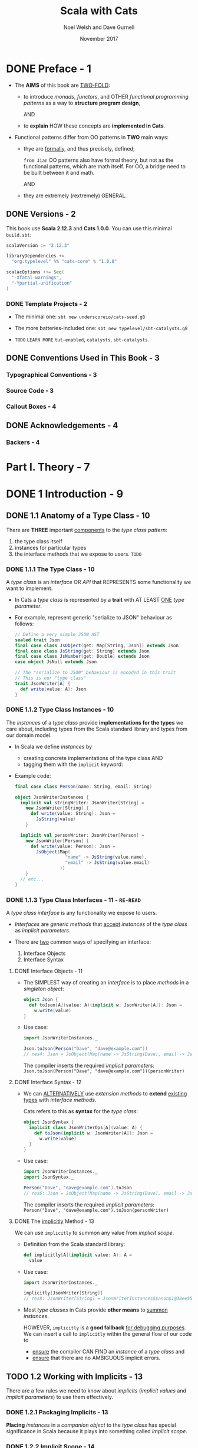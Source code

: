 #+TITLE: Scala with Cats
#+AUTHOR: Noel Welsh and Dave Gurnell
#+Date: November 2017
#+STARTUP: entitiespretty

* DONE Preface - 1
  CLOSED: [2018-10-25 Thu 00:07]
  - The *AIMS* of this book are _TWO-FOLD_:
    + to introduce /monads/, /functors/, and OTHER /functional programming patterns/
      as a way to *structure program design*,

      AND

    + to *explain* HOW these concepts are *implemented in Cats*.

  - Functional patterns differ from OO patterns in *TWO* main ways:
    + thye are _formally_, and thus precisely, defined;

      =from Jian= OO patterns also have formal theory, but not as the functional
      patterns, which are math itself. For OO, a bridge need to be built between
      it and math.

      AND

    + they are extremely (rextremely) GENERAL.

** DONE Versions - 2
   CLOSED: [2018-10-25 Thu 00:07]
   This book use *Scala 2.12.3* and *Cats 1.0.0*.
   You can use this minimal =build.sbt=:
   #+BEGIN_SRC scala
     scalaVersion := "2.12.3"

     libraryDependencies +=
       "org.typelevel" %% "cats-core" % "1.0.0"

     scalacOptions ++= Seq(
       "-Xfatal-warnings",
       "-Ypartial-unification"
     )
   #+END_SRC

*** DONE Template Projects - 2
    CLOSED: [2018-10-25 Thu 00:06]
    - The minimal one:
      ~sbt new underscoreio/cats-seed.g8~

    - The more batteries-included one:
      ~sbt new typelevel/sbt-catalysts.g8~

    - =TODO= =LEARN MORE=
      =tut-enabled=, =catalysts=, =sbt-catalysts=.

** DONE Conventions Used in This Book - 3
   CLOSED: [2018-10-25 Thu 00:07]
*** Typographical Conventions - 3
*** Source Code - 3
*** Callout Boxes - 4

** DONE Acknowledgements - 4
   CLOSED: [2018-10-25 Thu 00:07]
*** Backers - 4

* Part I. Theory - 7
* DONE 1 Introduction - 9
  CLOSED: [2019-03-23 Sat 02:53]
** DONE 1.1 Anatomy of a Type Class - 10
   CLOSED: [2019-03-17 Sun 00:46]
   There are *THREE* important _components_ to the /type class pattern/:
   1. the type class itself
   2. instances for particular types
   3. the interface methods that we expose to users. =TODO=

*** DONE 1.1.1 The Type Class - 10
    CLOSED: [2019-03-16 Sat 23:32]
    A /type class/ is an /interface/ OR /API/ that
    REPRESENTS some functionality we want to implement.

    - In Cats
      a /type class/ is represented by a *trait* with AT LEAST _ONE_ /type
      parameter/.

    - For example,
      represent generic "serialize to JSON" behaviour as follows:
      #+begin_src scala
        // Define a very simple JSON AST
        sealed trait Json
        final case class JsObject(get: Map[String, Json]) extends Json
        final case class JsString(get: String) extends Json
        final case class JsNumber(get: Double) extends Json
        case object JsNull extends Json

        // The "serialize to JSON" behaviour is encoded in this trait
        // This is our "type class"
        trait JsonWriter[A] {
          def write(value: A): Json
        }
      #+end_src

*** DONE 1.1.2 Type Class Instances - 10
    CLOSED: [2019-03-16 Sat 23:49]
    The /instances/ of a /type class/ provide *implementations for the types* we
    care about, including types from the Scala standard library and types from
    our domain model.

    - In Scala
      we define /instances/ by
      + creating concrete implementations of the type class
        AND
      + tagging them with the ~implicit~ keyword:

    - Example code:
      #+begin_src scala
        final case class Person(name: String, email: String)

        object JsonWriterInstances {
          implicit val stringWriter: JsonWriter[String] =
            new JsonWriter[String] {
              def write(value: String): Json =
                JsString(value)
            }

          implicit val personWriter: JsonWriter[Person] =
            new JsonWriter[Person] {
              def write(value: Person): Json =
                JsObject(Map(
                           "name" -> JsString(value.name),
                           "email" -> JsString(value.email)
                         ))
            }
          // etc...
        }
      #+end_src

*** DONE 1.1.3 Type Class Interfaces - 11 - =RE-READ=
    CLOSED: [2019-03-17 Sun 00:46]
    A /type class interface/ is any functionality we expose to users.

    - /Interfaces/ are /generic methods/ that _accept_ /instances/ of the /type
      class/ as /implicit parameters/.

    - There are _two_ common ways of specifying an interface:
      1. Interface Objects
      2. Interface Syntax

**** DONE Interface Objects - 11
     CLOSED: [2019-03-17 Sun 00:33]
     - The SIMPLEST way of creating an /interface/ is to place /methods/ in a
       /singleton object/:
       #+begin_src scala
         object Json {
           def toJson[A](value: A)(implicit w: JsonWriter[A]): Json =
             w.write(value)
         }
       #+end_src

     - Use case:
       #+begin_src scala
         import JsonWriterInstances._

         Json.toJson(Person("Dave", "dave@example.com"))
         // res4: Json = JsObject(Map(name -> JsString(Dave), email -> JsString(dave@example.com)))
       #+end_src

       The compiler inserts the required /implicit parameters/:
       ~Json.toJson(Person("Dave", "dave@example.com"))(personWriter)~

**** DONE Interface Syntax - 12
     CLOSED: [2019-03-17 Sun 00:46]
     - We can _ALTERNATIVELY_ use /extension methods/ to *extend* _existing
       types_ with /interface methods/.

       Cats refers to this as *syntax* for the /type class/:
       #+begin_src scala
         object JsonSyntax {
           implicit class JsonWriterOps[A](value: A) {
             def toJson(implicit w: JsonWriter[A]): Json =
               w.write(value)
           }
         }
       #+end_src

     - Use case:
       #+begin_src scala
         import JsonWriterInstances._
         import JsonSyntax._

         Person("Dave", "dave@example.com").toJson
         // res6: Json = JsObject(Map(name -> JsString(Dave), email -> JsString(dave@example.com)))
       #+end_src

       The compiler inserts the required /implicit parameters/:
       ~Person("Dave", "dave@example.com").toJson(personWriter)~

**** DONE The _implicitly_ Method - 13
     CLOSED: [2019-03-17 Sun 00:16]
     We can use ~implicitly~ to summon any value from /implicit scope/.

     - Definition from the Scala standard library:
       #+begin_src scala
         def implicitly[A](implicit value: A): A =
           value
       #+end_src

     - Use case:
       #+begin_src scala
         import JsonWriterInstances._

         implicitly[JsonWriter[String]]
         // res8: JsonWriter[String] = JsonWriterInstances$$anon$1@38ee55c4
       #+end_src

     - Most /type classes/ in Cats provide *other means* to _summon_ /instances/.

       HOWEVER, ~implicitly~ is a *good fallback* _for debugging purposes_.
       We can insert a call to ~implicitly~ within the general flow of our code
       to
       + _ensure_ the compiler CAN FIND an /instance/ of a /type class/
         and
       + _ensure_ that there are no AMBIGUOUS implicit errors.

** TODO 1.2 Working with Implicits - 13
   There are a few rules we need to know about /implicits/ (/implicit values/ and
   /implicit parameters/) to use them effectively.

*** DONE 1.2.1 Packaging Implicits - 13
    CLOSED: [2019-03-20 Wed 13:27]
    *Placing* /instances/ in a /companion object/ to the /type class/ has
    special significance in Scala because it plays into something called
    /implicit scope/.

*** DONE 1.2.2 Implicit Scope - 14
    CLOSED: [2019-03-20 Wed 15:34]
    - The _compiler_ *searches* for CANDIDATE /type class instances/ *by type*.
      =from Jian=
      In Scala 3, we may have /named implicits/, then search can be *by type AND
      name*.

    - For example,
      the compiler will search for ~JsonWriter[String]~ when it sees
      ~Json.toJson("A string!")~

    - The compiler searches for candidate instances in the /implicit scope/ at
      the call site, which _ROUGHLY_ consists of:
      + local or inherited definitions;

      + imported definitions;

      + definitions in the /companion object/ of the /type class/ or the
        /parameter type/ (in the example ~JsonWriter~ or ~String~).

      Of course, the ~implicit~ keyword is the prerequisite. Without it
      definitions can't be considered in /implicit scope/.

    - Ambiguous implicit values ERROR:
      *NOT only one* /implicit values/ with proper type can be found.

    - The precise rules of /implicit resolution/ are more complex then the ones
      listed above!

    - Footnote 3: =!!!=
      =READ= =IMPORTANT=

    - For our puposes, we can *package* /type class instances/ in roughly _FOUR_
      ways:
      1. by placing them in an /object/ such as ~JsonWriterInstances~;

      2. by placing them in a ~trait~;

      3. by placing them in the /companion object/ of the /type class/;

      4. by placing them in the /companion object/ of the /parameter type/.

    - How to use /implicits/ when you package like above:
      + With option 1 we bring instances into scope by *importing* them.

      + With option 2 we bring them *into scope with inheritance*.

      + With options 3 and 4, instances are *always in implicit scope*,
        regardless of where we try to use them.

*** TODO 1.2.3 Recursive Implicit Resolution - 15
    - =TODO=

    - Example:
      #+begin_src scala
        implicit def optionWriter[A]
          (implicit writer: JsonWriter[A]) =
          new JsonWriter[Option[A]] {
            def write(option: Option[A]): Json =
              option match {
                case Some(aValue) => writer.write(aValue)
                case None => JsNull
              }
          }

      #+end_src

      + A simplified version:
        #+begin_src scala
          import scala.reflect.ClassTag

          implicit def optionWriter[A : ClassTag](implicit writer: JsonWriter[A]) = {
            case Some(v: A) => writer.write(v)
            case None       => JsNull
          }
        #+end_src
        =TODO= WHY type ~A~ is erased???

    - =TODO=

    - *Implicit Conversions*
      + PREFERRED:
        /Implicit function/ definition with /implicit parameters/.

        This make compiler recursively search the required /implicits/. _This is
        the preferred pattern._

      + NOT Preferred in modern Scala code, older pattern:
        /implicit conversion/.

        Compiler will give a warning, and if you want to dimiss the warning
        (*DON'T!*), you need ~import scala.language.implicitConversions~ in your
        file (this is also indicated in the warning message).

      + Attention:
        /Interface Syntax/ is different from /implicit conversion/.
        It is defined as an /implicit class/ with /extension methods/!

** DONE 1.3 Exercise: Printable Library - 18
   CLOSED: [2019-03-22 Fri 13:03]
   The limitation of ~toString~ method. =TODO=
   Work around these problems with ~Printable~ /type class/.

   - Let's *define* a ~Printable~ /type class/ to work around these problems:
     1. *Define* a /type class/ ~Printable[A]~ containing a SINGLE /method/ ~format~,
        which
        + _accept_ a value of type ~A~
        + _return_ a ~String~.

     2. *Create* an object ~PrintableInstances~ containing /instanceS/ of
        ~Printable~ FOR ~String~ and ~Int~.

     3. *Define* an object ~Printable~ with TWO /generic interface methods/:
        + ~format~ uses the relevant ~Printable~ to convert the ~A~ to a ~String~.
          * accepts a value of type ~A~
          * returns a ~Printable~ of the corresponding type.

        + ~print~ prints the ~A~ value to the console using ~println~.
          * accepts the same parameters as ~format~
          * returns ~Unit~.

   - Code:
     #+begin_src scala
       trait Printable[A] {
         def format(value: A): String
       }

       object PrintableInstances {
         implicit val StringPrintable: Printable[String] =
           identity[String] _

         val IntPrintable: Printable[Int] =
           (_: Int).toString
       }

       object Printable {
         def format[A](input: A)(implicit p: Printable[A]): String =
           p.format(input)

         def print(input: A)(implicit p: Printable[A]): Unit =
           println(format(input))
       }
     #+end_src

*** DONE Using the Library - 19
    CLOSED: [2019-03-21 Thu 18:34]
    #+begin_src scala
      final case class Cat(name: String, age: Int, color: String)

      // Add to the `PrintableInstances`
      implicit val cat = new Printable[Cat] {
        def format(cat: Cat): String = {
          val name: String  = Printable.format(cat.name)
          val age: String   = Printable.format(cat.age)
          val color: String = Printable.format(cat.color)
          s"$name is a $age year-old $color cat."
        }
      }
    #+end_src

*** DONE Better Syntax - 19
    CLOSED: [2019-03-22 Fri 13:03]

** DONE 1.4 Meet Cats - 20 - =TODO= _Exercise_
   CLOSED: [2019-03-20 Wed 22:23]
   - Previous section:
     we saw *HOW* to *implement* /type classes/ _in Scala_.

     This section:
     we will look at *HOW* /type classes/ are *implemented* _in Cats_.

   - Cats is written using a /modular structure/ that allows us to choose which
     /type classes/, /instances/, and /interface methods/ we want to use.

     Let's take a first look using ~cats.Show~ as an example.
     ~Show~ is Cats' equivalent of the ~Printable~ /type class/ we defined in
     the last section.

     An abbreviated definition:
     #+begin_src scala
       package cats

       trait Show[A] {
         def show(value: A): String
       }
     #+end_src

*** DONE 1.4.1 Importing Type Classes - 20
    CLOSED: [2019-03-20 Wed 20:39]
    /Type classes/ are defined in ~cats~ /package/.
    Use it with ~import cats.Show~

    - The /companion object/ of *every* /Cats type class/ has an ~apply~ /method/
      that *locates* an /instance/ for any type we specify.

      However, you need to bring related /implicits/ to scope first.
      ONLY ~Show.apply[Int]~ will throw errors.

*** DONE 1.4.2 Importing Default Instances - 21
    CLOSED: [2019-03-20 Wed 20:49]
    The ~cats.instances~ /package/ provides /DEFAULT instances/ for a wide
    variety (=HOW WIDE???=) of types.

    - EACH /import/ provides /instances/ of ALL Cats' /type classes/
      for a SPECIFIC /parameter type/:
      + ~cats.instances.int~ provides instances for ~Int~

      + ~cats.instances.string~ provides instances for ~String~

      + ~cats.instances.list~ provides instances for ~List~

      + ~cats.instances.option~ provides instances for ~Option~

      + ~cats.instances.all~ provides *ALL* /instances/ that are shipped out of
        the box with Cats

    - Usage:
      #+begin_src scala
        import cats.instances.int._     //  for Show
        import cats.instances.string._  //  for Show

        val showInt: Show[Int]       = Show.apply[Int]
        val showString: Show[String] = Show.apply[String]


        val intAsString: String =
          showInt.show(123)
        // intAsstring: String = 123

        val stringAsString: String =
          showString.show("abc")
        // StringAsstring: String = abc
      #+end_src

*** DONE 1.4.3 Importing Interface Syntax - 22
    CLOSED: [2019-03-20 Wed 20:56]
    Make ~Show~ easier to use by _importing the /interface syntax/ from
    ~cats.syntax.show~._

    - This adds an /extension method/ called ~show~ to ANY /type/ for which we
      have an /instance/ of ~Show~ in scope:
      #+begin_src scala
        import cats.syntax.show._  // for show

        val shownInt = 123.show
        // showInt: String = 123

        val shownString = "abc".show
        // shownString: String = abc
      #+end_src

    - Cats provides *SEPARATE* syntax imports for EACH /type class/.
      =TODO= We will introduce these as we encounter them in later sections and
      chapters.

*** DONE 1.4.4 Importing All The Things! - 22
    CLOSED: [2019-03-20 Wed 21:14]
    - You should feel free to take one of the following shortcuts to simplify your
      imports:
      + ~import cats._~ imports *ALL* of Cats' /type classes/ in one go;

      + ~import cats.instances.all._~ imports *ALL* of the /type class instances/
        for the standard library in one go;

      + ~import cats.syntax.all._~ imports *ALL* of the /syntax/ in one go;

      + ~import cats.implicits._~ imports *ALL* of the /standard type class
        instances/ and *ALL* of the /syntax/ in one go.

    - Most people start their files with the following imports:
      #+begin_src scala
        import cats._
        import cats.implicits._
      #+end_src

      reverting to more specific imports only if they encounter naming conflicts
      or problems with ambiguous implicits:

*** DONE 1.4.5 Defining Custom Instances - 23
    CLOSED: [2019-03-20 Wed 22:23]
    - Q :: *HOW to define* an /instance/ of ~Show~?

    - A :: implementing the /trait/ for a given type:
           =TODO= Replace this example with ~java.time.LocalDate~.
                  STOP using ~java.util.Date~ even in example code!!!
           #+begin_src scala
             import java.util.Date

             implicit val dateShow: Show[Date] =
               new Show[Date] {
                 def show(date: Date): String = s"${date.getTime}ms since the epoch."
               }
           #+end_src

      + Simplified code:
        #+begin_src scala
          import java.util.Date

          implicit val dateShow: Show[Date] =
              date => s"${date.getTime}ms since the epoch."
        #+end_src

    - Cats also provides a couple of convenient methods to *simplify* the process
      of creating /instances/.

      For ~Show~, there are two _construction methods_ on the /companion object/.
      + ~def show[A](f: A => String): Show[A]~

      + ~def fromToString[A]: Show[A]~

    - Use the ~show~ _construction method_:
      #+begin_src scala
        implicitval dateShow: Show[Date] =
          Show.show(date => s"${date.getTime}ms since the epoch.")
      #+end_src

      =from Jian= This is still more code then my *Simplified code* above.
                  WHY do we need ~show~???

    - Many /type classes/ in Cats provide /helper methods/ like these for
      *constructing* /instances/,
      + either *from scratch*
      + or by *transforming existing* /instances/ for other types.
        =TODO= =TODO= =TODO=

*** TODO 1.4.6 Exercise: Cat _Show_ - 24

** DONE 1.5 Example: _Eq_ - 24
   CLOSED: [2018-10-24 Wed 22:10]
   - ~Eq~ is designed to
     + support *type-safe equality*
       and
     + address annoyances using Scala's built-in ~==~ operator.

   - With the built-in ~==~ no type-safty equality check, we may make _mistake_
     like:
     #+BEGIN_SRC scala
       List(1, 2, 3).map(Option.apply).filter(_ == 1)
       // res0: List[Option[Int]] = List()
     #+END_SRC

     It will be perfect if this is a /type error/ rather than /runtime error/.
     ~cats.Eq~ is designed to do this!!!

*** DONE 1.5.1 Equality, Liberty, and Fraternity - 25
    CLOSED: [2018-10-24 Wed 21:18]
    We can use ~Eq~ to define /type-safe equality/ between /instances/ of ANY
    given /type/:
    #+BEGIN_SRC scala
      package cats

      trait Eq[A] {
        def eqv(a: A, b: A): Boolean
        // other concrete methods based on `eqv`...
      }
    #+END_SRC
    The /interface syntax/, defined in ~cats.syntax.eq~, provides *two* /methods/
    for performing equality checks provided there is an instance ~Eq[A]~ _in
    scope_:
    - ~===~ compares two objects for /equality/;

    - ~=!=~ compares two objects for /inequality/.

*** DONE 1.5.2 Comparing Ints - 25
    CLOSED: [2018-10-24 Wed 21:21]
    Examples:
    #+BEGIN_SRC scala
      import cats.Eq
      import cats.instances.int._  // for `Eq`

      val eqInt = Eq[Int]

      eqInt.eqv(123, 123)
      // res2: Boolean = true

      eqInt.eqv(123, 234)
      // res2: Boolean = false

      eqInt.eqv(123, "234")
      //// type mismatch error

      import cats.syntax.eq._  // for `===` and `=!=`

      123 === 123
      // res5: Boolean = true

      123 =!= 234
      // res6: Boolean = true
    #+END_SRC

*** DONE 1.5.3 Comparing Options - 26
    CLOSED: [2018-10-24 Wed 21:26]
    #+BEGIN_SRC scala
      import cats.instances.int._     // for `Eq`
      import cats.instances.option._  // for `Eq`
      import cats.syntax.eq._

      Some(1) === None
      //// type mismatch

      (Some(1): Option[Int]) === (None: Option[Int])  // too verbose
      // res9: Boolean = false

      Option(1) === Option.empty[Int]
      // res10: Boolean = false
    #+END_SRC

    =IMPORTANT= =RE-READ= =RE-READ=
    =from Jian=
    Must be ~(Some(1): Option[Int])~ or ~Option(1)~.
    ~Some(1) === (None: Option[Int])~ have /type error/ -- here you can only
    compre ~Option[Int]~ with ~Option[Int]~, and compre its different subtypes
    will lead to /type error/ -- extremely strict type checking!!!

    OR use special syntax from ~cats.syntax.option~:
    #+BEGIN_SRC scala
      import cats.syntax.option._  // for some and none

      1.some === none[Int]
      // res11: Boolean = false

      1.some =!= none[Int]
      // res12: Boolean = true
    #+END_SRC

*** DONE 1.5.4 Comparing Custom Types - 28
    CLOSED: [2018-10-24 Wed 21:30]
    Define our own instances of ~Eq~ with ~Eq.instance~ /method/, which accepts
    a function of type ~(A, A) => Boolean~ and returns an ~Eq[A]~:
    #+BEGIN_SRC scala
      import java.util.Date
      import cats.instances.long._  // for `Eq`

      implicit val dateEq: Eq[Date] =
        Eq.instance[Date] { (date1, date2) =>
          date1.getTime === date2.getTime
        }

      val x = new Date  // now
      val y = new Date  // a bit later than `x`

      x === x  // true
      x === y  // false
    #+END_SRC

*** DONE 1.5.5 Exercise: Equality, Liberty, and Felinity - 28
    CLOSED: [2018-10-24 Wed 22:06]
    #+BEGIN_SRC scala
      import cats.Eq
      import cats.syntax.eq._
      import cats.instances.int._
      import cats.instances.string._

      final case class Cat(name: String, age: Int, color: String)

      implicit val catEq: Eq[Cat] =
        Eq.instance[Cat] { case (Cat(nm1, ag1, clr1), Cat(nm2, ag2, clr2)) =>
          nm1 == nm2 &&
            ag1 == ag2 &&
            clr1 == clr2
        }

      val cat1 = Cat("Garfield",   38, "orange and black")
      val cat2 = Cat("Heathcliff", 33, "orange and black")

      cat1 === cat2  //
      cat1 =!= cat2  //

      // `Option[Cat]`
      import cats.instances.option._

      val optionCat1 = Option(cat1)
      val optionCat2 = Option.empty[Cat]

      optionCat1 === optionCat2  //
      optionCat1 =!= optionCat2  //
    #+END_SRC

    =from Jian= I think, after considering the features of /case classes/, a
    better implementation of ~catEq~ (still *type safe equality check*):
    #+BEGIN_SRC scala
      implicit val catEq: Eq[Cat] =
        Eq.instance[Cat] { (c1, c2) => c1 == c2 }
    #+END_SRC
    This is NOT applicable for /non-case classes/.

    - =IMPORTANT= =TODO=
      Justify!!!
      Re-consider it with corner cases.
      =from Jian= Till now, it is right!

** DONE 1.6 Controlling Instance Selection - 29
   CLOSED: [2019-03-23 Sat 02:53]
   Two issues that _CONTROL /instance/ selection_ must be considered:
   - What is the _relationship_ BETWEEN an instance defined on _a type and its
     subtypes_?

     Example: ~JsonWriter[Option[Int]]~ and ~Json.toJson(Some(1))~

   - How do we choose between /type class instances/ when there are many
     available?

     Example: TWO ~JsonWriter~ for ~Person~.

*** DONE 1.6.1 Variance - 29
    CLOSED: [2019-03-23 Sat 02:52]
**** DONE Covariance - 29
     CLOSED: [2019-03-22 Fri 15:00]
     - Covariance :: the type ~F[B]~ is a /subtype/ of the type ~F[A]~ if ~B~ is
                     a /subtype/ of ~A~.

     - /Covariance/ is useful for modelling many types, including collections.

     - Almost / ALL (_I'm NOT sure_)
       /immutable collections/ are /covariant/.

**** DONE Contravariance - 30
     CLOSED: [2019-03-22 Fri 15:11]
     - Contravariance :: the type ~F[B]~ is a /subtype/ of the type ~F[A]~ if ~A~ is
                         a /subtype/ of ~B~.

     - /Covariance/ is useful for modelling types that represent processes,
       like our ~JsonWriter~ /type class/ above:
       #+begin_src scala
         trait JsonWriter[-A] {
           def write(value: A): Json
         }
       #+end_src

     - It's easy to find out why do we need /contravariance/:
       #+begin_src scala
         val shape: Shape = ???
         val circle: Circle = ???

         val shapeWriter: JsonWriter[Shape] = ???
         val circleWriter: JsonWriter[Circle] = ???

         def format[A](value: A, writer: JsonWriter[A]): Json =
           writer.write(value)
       #+end_src

     - =TODO=

**** DONE Invariance - 31
     CLOSED: [2019-03-22 Fri 15:11]
     - Invariance :: types ~F[A]~ and ~F[B]~ are *never* /subtypes/ of one
                     another, no matter waht the relationship between ~A~ and
                     ~B~.

     - /Invariance/ is *the default semantics for Scala type constructors.*

     - There are *TWO* issues that tend to arise.
       Let's imagine we have an /algebraic data type/ like:
       #+begin_src scala
         sealed trait A
         final case object B extends A
         final case object C extends A
       #+end_src
       1. Will an /supertype/ (in this example, it is ~A~) /instance/ be selected
          for /subtypes/ (in this example, they are ~B~ and ~C~)?

       2. Will an /instance/ for a /subtype/ (~B~) be selected in preference to
          that of a /supertype/ (~A~).

          For instance, if we define an /instance/ for ~A~ and ~B~, and we have
          a value of type ~B~, will the /instance/ for ~B~ be selected in
          preference to ~A~?

     - We can't have both at once. Here are the choices:
       | Type Class Variance           | Invariant | Covariant | Contravariant |
       |-------------------------------+-----------+-----------+---------------|
       | Supertype instance used?      | No        | No        | Yes           |
       | More specific type preferred? | No        | Yes       | No            |

     - _Cats generally *prefers* to use /invariant type classes/._
       =IMPORTANT=
       + Q :: WHY???

       + A :: This allows us to *specify more specific* /instances/ for
              /subtypes/ if we want.

              For example, a value of /type/ ~Some[Int]~, our /type class
              instance/ for ~Option~ will *NOT* be used.
                We can solve this problem with a type annotation like
              ~Some(1): Option[Int]~ or by using /"smart constructors"/ like the
              ~Option.apply~, ~Option.empty~, ~some~, and ~none~ /methods/.

** DONE 1.7 Summary - 32
   CLOSED: [2018-10-24 Wed 22:18]
   - First, we use plain Scala to introduce the concept of /type classes/.
     =TODO= LINK IN YOUTUBE
     We implementated our own ~Printable~ /type class/ using plain Scala before
     looking at two examples from /Cats/ -- ~Show~ and ~Eq~

   - The _general patterns_ in ~Cats~ /type classes/:
     + /Type classes/ are /generic traits/ _in the ~cats~ package_.

     + *EACH* /type class/ has a /companion object/ with,
       * an ~apply~ /method/ for materializing instances;
       * ONE or MORE /construction methods/ for creating /instances/;
       * a collection of other relevant /helper methods/.

     + /DEFAULT instances/ are provided via objects in the ~cats.instances~
       /package/, and are *organized BY* /parameter type/ _RATHER THAN_ BY /type
       class/.

     + MANY /type classes/ have /syntax/ provided via the ~cats.syntax~ /package/.
       =from Jian= Usually, /extension methods/.

   - *NEXT*
     Look at several broad and powerful /type classes/ -- ~Semigroup~, ~Monoid~,
     ~Functor~, ~Monad~, ~Semigroupal~, ~Applicative~, ~Traverse~, and more.

     + We will learn
       * what functionality the /type class/ *provides*,
       * the _formal rules_ (*laws* in math) it *follows*,
       * how it is *implemented* in Cats.

* TODO 2 Monoids and Semigroups - 35
*** DONE Integer addition - 35
    CLOSED: [2018-10-26 Fri 21:35]
    - Operation: Closed under integer ~+~
    - Identity: ~0~
    - Associativity

*** DONE Integer multiplication - 36
    CLOSED: [2018-10-26 Fri 21:35]
    - Operation: Closed under integer ~*~
    - Identity: ~1~
    - Associativity

*** DONE String and sequence concatenation - 36
    CLOSED: [2018-10-26 Fri 21:35]
    - Operation: Closed under String concatenation ~++~
    - Identity: ~""~
    - Associativity


** DONE 2.1 Definition of a _Monoid_ - 37
   CLOSED: [2018-10-26 Fri 22:43]
   #+BEGIN_SRC scala
     trait Monoid[A] {
       def combine(x: A, y: A): A
       def empty: A
     }
   #+END_SRC
   - Only the ~combine~ and ~empty~ /methods/ of this ~trait~ *CANNOT* guarantee
     the _monoid in math_ -- /monoids/ *must formally obey* several /laws/, here
     are functions that can be used to _test_ the /laws/:
     #+BEGIN_SRC scala
       def associativeLaw[A : Monoid](x: A, y: A, z: A): Boolean = {
         val m = implicitly[A]
         m.combine(x, m.combine(y, z)) == m.combine(m.combine(x, y), z)
       }

       def identityLaw[A : Monoid](x: A): Boolean = {
         val m = implicitly[A]
         (m.combine(x, m.empty) == x) && (m.combine(m.empty, x) == x)
       }
     #+END_SRC
     + /Integer subtraction/ does *NOT* obey the /associative law (for /monoid/)/,
       and there is NO /monoid/ under /integer subtraction/ operation.

   - AGAIN,
     *Unlawful instances are dangerous*!!!
     *Unlawful instances are dangerous*!!!
     *Unlawful instances are dangerous*!!!

     It will yield *unpredictable results*.

** DONE 2.2 Definition of a _Semigroup_ - 38
   CLOSED: [2018-10-26 Fri 22:52]
   /Semigroups/ have only ~combine~ and NO ~empty~.

   - /Semigroups/ are often /monoids/.

   - We can add some _restriction_ to eliminate /identitis/ of /monoids/, and
     make them no longer /monids/, but /semigroups/ ONLY.
     For example,
     + positive numbers

     + none empty sequences.
       For example, the ~NonEmptyList~ in Cats.

   - A more accurate, but still simplified compared to the code in Cats,
     definition of Cat's ~Monoid~ is:
     #+begin_src scala
       trait Semigroup[A] {
         def combine(x: A, y: A): A
       }

       trait Monoid[A] extends Semigroup[A] {
         def empty: A
       }
     #+end_src
     =From Jian= The book use /inheritance/, but I want to argue that this is
     actually a /subtyping/. I replace the "inheritance" in the book with
     "subtyping", and get:
       We'll see this kind of /subtypping/ often when discussing /type classes/.
     It provides _modularity_ and allows us to re-use behaviour (=from Jian= API
     compatibility):
       if we define a ~Monoid~ for a type A, we get a ~Semigroup~ _for free_.
     Similarly, if a /method/ requires a parameter of /type/ ~Semigroup[B]~, we
     can pass a ~Monoid[B]~ instead.

** DONE 2.3 Exercise: The Truth About Monoids - 39
   CLOSED: [2018-10-26 Fri 22:59]
   We first complete the ~Monoid~ related definitions in Cats:
   #+begin_src scala
     trait Semigroup[A] {
       def combine(x: A, y: A): A
     }

     trait Monoid[A] extends Semigroup[A] {
       def empty: A
     }

     object Monoid {
       def apply[A](implicit monoid: Monoid[A]) =
         monoid
     }
   #+end_src

   Then let's define the ~Boolean~ related ~Monoid~ (NOT only one):
   #+BEGIN_SRC scala
     implict val booleanAndMonoid = new Monoid[Boolean] {
       def combine(x: Boolean, y: Boolean): Boolean = x && y
       def empty: Boolean = true
     }

     implict val booleanOrMonoid = new Monoid[Boolean] {
       def combine(x: Boolean, y: Boolean): Boolean = x || y
       def empty: Boolean = false
     }

     implict val booleanXorMonoid = new Monoid[Boolean] {
       def combine(x: Boolean, y: Boolean): Boolean = (x && !y) || (!x && y)
       def empty: Boolean = false
     }

     implict val booleanXnorMonoid = new Monoid[Boolean] {
       def combine(x: Boolean, y: Boolean): Boolean = (!x || y) && (x || !y)
       def empty: Boolean = true
     }
   #+END_SRC
   The /identity law/ holds in each case is straightforward.
   The /associative law/ can be proved by enumerating the cases.

** DONE 2.4 Exercise: All _Set_ for Monoids - 40
   CLOSED: [2018-10-26 Fri 23:06]
   - ~Monoid[Set[A]]~ exists UNDER /sets/ ~union~ operation with ~Set.empty[A]~ as
     /identity/:
     #+BEGIN_SRC scala
       implicit def setUnionMonoid[A] = new Monoid[Set[A]] {
         def combine(x: Set[A], y: Set[A]): Set[A] =
           x union y

         // Now you know why we use `def` for `empty` in the definition of `Monoid`!
         def empty: Set[A] = Set.empty
       }
     #+END_SRC
     + Use cases:
       #+begin_src scala
         val intSetMonoid = Monoid[Set[Int]]
         val strSetMonoid = Monoid[Set[String]]

         intSetMonoid.combine(Set(1, 2), Set(2, 3))
         // res2: Set[Int] = Set(1, 2, 3)

         strSetMonoid.combine(Set("A", "B"), Set("B", "C"))
         // res3: Set[String] = Set(A, B, C)
       #+end_src

   - ~Semigroup[Set[A]]~ exists UNDER /sets/ ~intersect~ opertion.
     There is *NO* ~Monoid[Set[A]]~ under this operation.

   - /Set complement/ and /set difference/ are *NOT* /associative/.
     They are not /monoid/ or /semigroup/.

   - ~Monoid[Set[A]]~ exists UNDER /sets/ /symmetric difference/ operation with
     ~Set.empty[A]~ as /identity/:
     #+BEGIN_SRC scala
       implicit def setSymDiffMonoid[A] = new Monoid[Set[A]] {
         def combine(x: Set[A], y: Set[A]): Set[A] =
           (x diff y) union (y diff x)

         def empty: Set[A] = Set.empty
       }
     #+END_SRC

** DONE 2.5 Monoids in Cats - 40
   CLOSED: [2018-10-26 Fri 23:35]
   We've seen what /monoids/ are.
   Now let's look at their _implementation in Cats_.

   - Once again we'll look at the *THREE* main aspects of the implementation:
     + the /type class/
     + the /instances/
     + the /interface/

*** DONE 2.5.1 The Monoid Type Class - 40
    CLOSED: [2018-10-26 Fri 23:09]
    ~cats.Monoid~ (an alias of ~cats.kernel.Monoid~) and ~cats.Semigroup~ (an
    alias of ~cats.kernel.Semigroup~).
    #+begin_src scala
      import cats.Monoid
      import cats.Semigroup
    #+end_src

    - *Cats Kernel?*
      /Cats Kernel/ is a _subproject_ of Cats providing _a small set_ of
      /typeclasses/ *for libraries that don't require the full Cats toolbox*.

      While these _CORE_ /type classes/ are technically defined in the
      ~cats.kernel~ /package/, they are ALL *aliased* to the ~cats~ package so
      we rarely need to be aware of the distinction.

        The /Cats Kernel/ /type classes/ covered in this book: ~Eq~,
      ~Semigroup~, and ~Monoid~.

      All the other /type classes/ we cover are part of the main Cats project and
      are defined _directly_ in the ~cats~ /package/.

*** DONE 2.5.2 Monoid Instances - 41
    CLOSED: [2018-10-26 Fri 23:12]
    - Example (usage):
      #+BEGIN_SRC scala
        import cats.Monoid
        import cats.instances.string._

        Monoid[String].combine("Hi ", "there")  // "Hi there"
        Monoid[String].empty                    // ""
      #+END_SRC
      + ~Monoid[String]~ is actually ~Monoid.apply[String]~

      + ~Semigroup~ usage is similar.

    - Aseemble a ~Monoid[Option[Int]]~:
      #+begin_src scala
        import cats.Monoid
        import cats.instances.int._     // for Monoid
        import cats.instances.option._  // for Monoid

        val a = Option(22)  // a: Option[Int] = Some(22)
        val b = Option(20)  // b: Option[Int] = Some(20)

        Monoid[Option[Int]].combine(a, b)
      #+end_src

*** DONE 2.5.3 Monoid Syntax - 42
    CLOSED: [2018-10-26 Fri 23:14]
    ~|+|~ is the /combine/ operator, which comes from ~cats.syntax.semigroup._~
    #+BEGIN_SRC scala
      import cats.instances.string._
      import cats.syntax.semigroup._  // for |+|

      val stringResult = "Hi " |+| "there" |+| Monoid[String].empty
      // stringResult: String = Hi there

      import cats.instances.int._ // for Monoid
      val intResult = 1 |+| 2 |+| Monoid[Int].empty
      // inResult: Int = 3
    #+END_SRC

*** DONE 2.5.4 Exercise: Adding All The Things - 43 - =TODO= =???=
    CLOSED: [2018-10-26 Fri 23:35]
    - Write ~add~ for ~Int~
      #+BEGIN_SRC scala
        def add(items: List[Int]): Int =
          items.foldLeft(0)(_ + _)
      #+END_SRC

    - Write generics that can work for ~Int~ and ~Option[Int]~
      #+BEGIN_SRC scala
        import cats.Monoid
        import cats.instances.int._
        import cats.instances.option._
        import cats.syntax.semigroup._

        def add[A : Monoid](items: List[A])(implicit monoid: Monoid[A]): A =
          items.foldLeft(monoid.empty)(_ |+| _)
      #+END_SRC

      If there is NOT ~None~ in the list, we'll see:
      #+BEGIN_SRC scala
        add(List(Some(1), Some(2), Some(3)))
        // <console>:61: error: could not find implicit value for evidence parameter of type cats.Monoid[Some[Int]]
        //        add(List(Some(1), Some(2), Some(3)))
        //           ^
      #+END_SRC
      This is because /Cats/ will ONLY generate a ~Monoid~ for ~Option[Int]~.

      =TODO= =IMPORTANT= =HOWTO= =???=
      We'll se how to get around this in a moment.
      =TODO= =IMPORTANT= =HOWTO= =???=

    - Make ~Order~ addable.
      #+BEGIN_SRC scala
        import cats.Monoid

        case class Order(totalCost: Double, quantity: Double)

        implicit val orderMonoid = new Monoid[Order] {
          def combine(x: Order, y: Order): Order =
            Order(x.totalCost + y.totalCost, x.quantity + y.quantity)

          def empty: Order =
            Order(0.0, 0.0)
        }
      #+END_SRC

** DONE 2.6 Applications of Monoids - 43
   CLOSED: [2018-10-27 Sat 00:08]
   Here are a few big ideas where /monoids/ play a major role.

*** DONE 2.6.1 Big Data - 44
    CLOSED: [2018-10-26 Fri 23:46]
    - Use cases (Need process a huge amount of logs, NOT/CANNOT in ONLY one
      computer):
      + Calculate how many total visitors a web site has received.
        -- thanks for the reality non-negative ~Int~ under the operation of
           /addition/ and the /zero element/ of ~0~ is a /monoid/.

      + Calculate how many unique visitors a web site has received.
        -- thanks for the reality that ~Set(Int)~ under the operation of
           /union/ and the /zero element/ of ~Set.empty[Int]~ is a /monoid/.

      + If we want to calculate 99% and 95% response times from our server logs,
        we can use a data structure called a ~QTree~ for which there is a /monoid/.
        =TODO= =???= ~QTree~.

    - Summary:
      Almost every analysis that we might want to do over a large data set is a
      /monoid/, and therefore we can build an expressive and powerful analytics
      system around this idea.

      This is exactly what Twitter's Algebird and Summingbird projects have
      done. We explore this idea further in the map-reduce case study.

*** DONE 2.6.2 Distributed Systems - 44 - =TODO= =Case-Study= =NOTE=
    CLOSED: [2018-10-27 Sat 00:06]
    We explore this idea further in *the CRDT case study*.

*** DONE 2.6.3 Monoids in the Small - 45
    CLOSED: [2018-10-27 Sat 00:08]
    There are also many cases where having a monoid around makes it easier to
    write a small code fragment.

    See *case studies* of this book

** TODO 2.7 Summary - 45

* TODO 3 Functors - 47
  - /Functors/ allow us to represent sequences of operations within a /context/.

    + =from Jian=
      Here the author use /(COMPUTATIONAL) context/ is more exact than /structure/.
        It might NOT be /structure/ -- unless you think the type is a concrete
      container. =from Jian= This what a book told me. Need Examples!!!

  - /Functor/ is the base of /applicative functor/ and /monad/, which are more
    useful.

** DONE 3.1 Examples of Functors - 47 - =???=
   CLOSED: [2018-10-27 Sat 00:22]
   - Because ~map~ leaves the the /context/ unchanged, we can call it repeatedly
     to *sequence* multiple computations on the _contents_ of an initial data
     structure.

   - We should think of ~map~
     + *NOT* as an /iteration pattern/,
     + BUT as a way of *sequencing* computations on values
       IGNORING SOME COMPLICATION dictated by the relevant data type.

     =NOT very clear about this paragraph!!!=

** DONE 3.2 More Examples of Functors - 49
   CLOSED: [2018-10-27 Sat 00:54]
*** DONE ~Futures~ - 49 - =Not a good and simple example for Functor=
    CLOSED: [2018-10-27 Sat 00:26]
    - =TODO=
      Some thing about ~Future~ and its async features.

    - *Futures and Referential Transparency*
      + Scala's ~Future~'s are *NOT* a great EXAMPLE of _pure functional pro-
        gramming_ because they are *NOT* /referentially transparent/.

      + Example =TODO=

*** DONE Functions (?!) - 49
    CLOSED: [2018-10-27 Sat 00:53]
    - /Single argument functions/ are also /functors/
      =IMPORTANT=

    - ~map~ for /single argument functions/ is, by concept, /function composition/
      (it works like ~andThen~) -- a kind of *sequencing*! We can think of this as
      lazily queueing up operations similar to ~Future~.

      For example:
      #+begin_src scala
        val func =
          ((x: Int) => x.toDouble).
            map(_ + 1).
            map(_ * 2).
            map(_ + "!")

        func(123)
        // res10: String = 248.0!
      #+end_src

    - *Partial Unification*
      _BEFORE Scala 2.13_, You need ~scalaOptions += "-Ypartial-unification"~

      Or you'll see some error like:
      #+BEGIN_SRC scala
        func1.map(func2)
        // <console>: error: value map is not a member of Int => Double
        //        func1.map(func2)
      #+END_SRC

      + =TODO= EXPLAIN in Seciton 3.8
        =IMPORTANT=
        =IMPORTANT=
        =IMPORTANT=

** DONE 3.3 Definition of a Functor - 54
   CLOSED: [2018-10-27 Sat 00:53]
   #+BEGIN_SRC scala
     package cats

     import scala.language.higherKinds

     trait Functor[F[_]] {
       def map[A, B](fa: F[A])(f: A => B): F[B]
     }
   #+END_SRC
   - =TODO=
     NEXT SECTION will explain:
     + /type constructors/ and /higher kinded types/ -- be related to the ~F[_]~
       above.

     + The ~scala.language~ line.


   - *Functor Laws*
     =from Jian= You implment the ~Functor[F[_]]~ /trait/, you only create a
     /functor in code/, you must VERIFY these /laws/ to guarantee a *FORMAL*
     /functor in math/.

     + *Identity*:
       calling ~map~ with the /identity function/ is the same as doing nothing:
       _fa.map(identity) \equiv{} fa_

     + *Composition*:
       mapping with two functions ~f~ and ~g~ is the same as mapping with ~f~
       and then mapping with ~g~:
       _fa.map(g(f(_))) \equiv{} fa.map(f).map(g)_

** DONE 3.4 Aside: Higher Kinds and Type Constructors - 55
   CLOSED: [2018-10-27 Sat 01:50]
   =IMPORTANT=
   - kinds :: "types" for /types/ -- a concept used to category /types/.

   - Informally, a /kind/ of a /type/ is the "hole" in a type -- how many
     /types/ we need to feed in to get a *no ~=>~ /type/.*

   - If a /type/ has "hole" (a /type/ on the left hand side of ~=>~ is a "hole"),
     it is called a /higher kinded type/ or a /type constructor/.

     + For example,
       ~List~ is a /type constructor/ (/higher kinded type/), and ~List[Int]~ is a
       /type/ (/kind one type/).

     + A close analogy:
       In Scala, function is also a /value/ in general, but we can also call it
       "value constructor", and call the /value/ that cannot take any parameter
       "value".

   - In Scala
     #+BEGIN_SRC scala
       def myMethod[F[_]] = {            // Define
         val functor = Functor.apply[F]  // Reference
       }
     #+END_SRC
     1. we *declare* /type constructors/ with the help of _underscores_.
        Once we've declared them, however,
     2. we *refer to* them as SIMPLE /identifiers/ -- ~F~.

     This is *analogous to* specifying a function's parameters in its definition and
     ommiting them when refering to it:
     #+BEGIN_SRC scala
       val f = (x: Int) => x * 2  // Declare
       val f2 = f andThen f       // Reference
     #+END_SRC

   - *Language Feature Imports*
     /Higher kinded types/ are considered an _ADVANCED language feature_ in
     Scala, and you need to enable it in the compiler. There are two ways:
     + Explicit import:
       ~import scala.language.higherKinds~
       More explicit, use it in this book.

     + Set in =build.sbt=:
       ~scalacOptions += "-language:higherKinds~
       More concise, and you may prefer this in your projects.

** DONE 3.5 Functors in Cats - 57 - =Re-Read=
   CLOSED: [2019-03-26 Tue 00:02]
   Examine the aspects we did for /monoids/:
   1. the /type class/

   2. the /instances/

   3. the /syntax/

*** DONE 3.5.1 The ~Functor~ Type Class - 57
    CLOSED: [2018-10-27 Sat 02:10]
    - We *obtain* /instances/ using the STANDARD ~Functor.apply~ /method/ on the
      /companion object/.

    - Basic usage:
      #+BEGIN_SRC scala
        import scala.language.higherKinds
        import cats.Functor

        //------------------------------------------
        // `List` functor
        //------------------------------------------
        import cats.instances.list._

        val list1 = List(1, 2, 3)
        // list1: List[Int] = List(1, 2, 3)

        val list2 = Functor[List].map(list1)(_ * 2)
        // list2: List[Int] = List(2, 4, 6)

        //------------------------------------------
        // `Option` functor
        //------------------------------------------
        import cats.instances.option._

        val option1 = Option(123)
        // option1: Option[Int] = Some(123)

        val option2 = Functor[Option].map(option1)(_.toString)
        // option2: Option[String] = Some(123)
      #+END_SRC

    - The ~lift~ /method/ of /functors/:
      ~A => B~ to ~F[A] => F[B]~

      #+BEGIN_SRC scala
        val func = (x: Int) => x + 1
        // func: Int => Int = <function1>

        val liftedFunc = Functor[Option].lift(func)
        // liftedFunc: Option[Int] => Option[Int] = cats.Functor$$Lambda$11699/1098992879@279f562e

        liftedFunc(Option(1))
        // res0: Option[Int] = Some(2)
      #+END_SRC

*** DONE 3.5.2 ~Functor~ Syntax - 58 - =TODO=
    CLOSED: [2018-11-26 Mon 01:37]
    #+begin_src scala
      def doMath[F[_]](start: F[Int])
                (implicit functor: Functor[F]): F[Int] =
        start.map(_ + 1 * 2)

      import cats.instances.option._
      import cats.instances.list._

      doMath(Option(20))
      // res3: Option[Int] = Some(22)

      doMath(List(1, 2, 3))
      // res4: List[Int] = List(3, 4, 5)
    #+end_src

    - To illustrate how this works, let's take a look at the definition of the
      ~map~ /method/ in ~cats.syntax.functor~. Here is a simplified version:
      #+begin_src scala
        implicit class FunctorOps[F[_], A](src: F[A]) {
          def map[B](func: A => B)
                 (implicit functor: Functor[F]): F[B] =
            functor.map(src)(func)
        }
      #+end_src

      =Jian's Guess= =Still not clear about the implicit searching details=
      #+begin_src scala
        foo.map(_ + 1)
        // `foo` should have type `F[Int]`

        // 1.
        new FunctorOps(foo).map(_ + 1)
        // There should be a `Functor[F]` implicit parameter.

        // 2.
        new FunctorOps(foo).map(_ + 1)(fooFunctor)

      #+end_src

      + Example: =TODO= =???= =???=
        We have a expression ~foo.map(_ + 1)~.
        * Assuming ~foo~ has no built-in ~map~ /method/,
          the compiler detects the potential error and wraps the expression in a
          ~FunctorOps~ to fix the code:
          #+begin_src scala
            new FunctorOps(foo).map(_ + 1)
          #+end_src

        * The ~map~ /method/ of ~FunctorOps~ *requires* an ~implicit Functor~ as
          a parameter.
            This means this code will *ONLY compile* if we have a ~Functor~ for
          ~foo~ (type ~A~) in scope. If we don't, we get a compiler error.

*** DONE 3.5.3 Instances for Custom Types - 60
    CLOSED: [2019-03-25 Mon 23:59]
    - Simple and straightfoward example (already in ~cats.instances~):
      #+BEGIN_SRC scala
        implicit val optionFunctor: Functor[Option] =
          new Functor[Option] {
            def map[A, B](value: Option[A])(func: A => B): Option[B] =
              value.map(func)
          }
      #+END_SRC

    - Must *inject dependencies* into our /instances/,
      BUT we can't add parameter(s) to ~future.map~.

      Thus, we provide /dependencies/ when summon the required /instance/.
      #+BEGIN_SRC scala
        import scala.concurrent.{Future, ExecutionContext}

        implicit def futureFunctor(implicit ec: ExecutionContext): Functor[Future] =
          new Functor[Future] {
            def map[A, B](value: Future[A])(func: A => B): Future[B] =
              value.map(func)
          }
      #+END_SRC

    - Whenever we summon a ~Functor~ for ~Future~, either directly using
      ~Functor.apply~ or indirectly via the ~map~ /extension method/, the
      compiler will locate ~futureFunctor~ by /implicit resolution and recursively
      search/ for an ~ExecutionContext~ at the call site.

      This is what the expansion might look like:
      #+begin_src scala
        // We write this:
        Functor[Future]

        // Step 1.
        Functor.apply[Future]

        // Step 2.
        Functor.apply[Future](futureFunctor)

        // Step 3.
        Functor.apply[Future](futureFunctor(executionContext))
      #+end_src

*** DONE 3.5.4 Exercise: Branching out with Functors - 61
    CLOSED: [2018-10-27 Sat 02:24]
    #+BEGIN_SRC scala
      sealed trait Tree[+A]

      final case class Branch[A](left: Tree[A], right: Tree[A])
          extends Tree[A]
      final case class Leaf[A](value: A)
          extends Tree[A]

      implicit treeFunctor = new Functor[Tree] {
        def map[A, B](tree: Tree[A])(func: A => B): Tree[B] =
          tree match {
            case Leaf(v)      => Leaf(func(v))
            case Branch(l, r) => Branch(map(l)(func), map(r)(func))
          }
      }
    #+END_SRC

** DONE 3.6 Contravariant and Invariant Functors - 61
   CLOSED: [2019-03-31 Sun 01:56]
   - As we have seen,
     we can think of ~Functor~'s ~map~ /method/ as *"appending"* a
     transformation to a chain.

   - The ~Functor~ we explored is actually /covariant functor/, and its ~map~
     *appends* a transformation to a chain.

   - We're now going to look at _TWO_ other /type classes/:
     + contravariant functor ::
          one representing *prepending* operations to a chain,

     + invariant functor ::
          one representing building a *bidirectional* chain of operations.

   - *This Section is Optional!*
     You do _NOT NEED_ to know about /contravariant and invariant functors/ to
     understand /monads/, the most important pattern in this book.

       HOWEVER, /contravariant/ and /invariant/ do come in HANDY in our
     discussion of ~Semigroupal~ and ~Applicative~ in Chapter 6.
     =from Jian= WHY???

     _If you want to move on to monads now, feel free to skip straight to
     Chapter 4. Come back here before you read Chapter 6._

*** DONE 3.6.1 Contravariant Functors and the ~contramap~ Method - 62
    CLOSED: [2019-03-31 Sun 01:55]
    - /contravariant functor/:
      + ~contramap~ - "prepending" an operation to a chain.

    - The ~contramap~ /method/ *only makes sense* for
      _data types that represent transformations._
      =IMPORTANT=
      For example,
      + _Can't_
        There is *NO WAY* to feed a value in an ~Option[B]~ backwards through a
        function ~A => B~.

      + _Can_
        #+begin_src scala
          trait Printable[A] { self =>
            def format(value: A): String

            // TODO: See 3.6.1.1
            def contramap[B](func: B => A): Printable[B] = ???
          }
        #+end_src

**** DONE 3.6.1.1 Exercise: Showing off with Contramap - 63
     CLOSED: [2019-03-31 Sun 01:55]
     #+BEGIN_SRC scala
       trait Printable[A] { self =>
         def format(value: A): String

         def contramap[B](func: B => A): Printable[B] =
           new Printable[B] {
             def format(value: B): String = self.format(func(value))
           }

         //// More concise version:
         // def contramap[B](func: B => A): Printable[B] =
         //   value => self.format(func(value))
       }
     #+END_SRC

     - Exercise:
       ~final case class Box[A](value: A)~
       Define an /instance/ of ~Printable~ for ~Box~.
       #+begin_src scala
         implicit def boxPrintable[A](implicit p: Printable[A]): Box[A] =
           p.contramap[Box[A]](_.value)
       #+end_src

*** DONE 3.6.2 Invariant functors and the ~imap~ method - 65
    CLOSED: [2019-03-31 Sun 01:47]
    /Invariant functors/ implement a method called ~imap~.

    - ~imap~ is _INFORMALLY equivalent to a combination of ~map~ and ~contramap~._

    - If ~map~ generates new /type class/ instances by *appending* a function to a chain,
         and
         ~contramap~ generates them by *prepending* an operation to a chain,

      ~imap~ generates them via _a PAIR of_ *BIDIRECTIONAL transformations*.

    - The most intuitive examples:
      A /type class/ that represents _encoding_ and _decoding_ as some data type,
      such as Play JSON's ~Format~ and scodec's ~Codec~.
      =TODO= I know the former, but I don't know the latter. =TODO=

    - Build our own ~Codec~ by enhancing ~Printable~ to support /encoding/ and
      /deconding/ to/from a ~String~:
      #+begin_src scala
        trait Codec[A] {
          def encode(value: A): String
          def decode(value: String): A
          def imap[B](dec: A => B, enc: B => A): Codec[B] = ???
        }

        def encode[A](value: A)(implicit c: Codec[A]): String =
          c.encode(value)

        def decode[A](value: String)(implicit c: Codec[A]): A =
          c.decode(value)
      #+end_src

    - The type chart for imap is shown in *Figure 3.6*. If we have a ~Codec[A]~
      and a pair of functions ~A => B~ and ~B => A~, the imap method creates a
      ~Codec[B]~.

    - As an example use case, imagine we have a basic ~Codec[String]~, whose
      ~encode~ and ~decode~ /methods/ are both a no-op:
      #+begin_src scala
        implicit val stringCodec: Codec[String] =
          new Codec[String] {
            def encode(value: String): String = value
            def decode(value: String): String = value
          }
      #+end_src
      We can construct many usefull ~Codec~'s for other types by building off of
      ~stringCodec~ using ~imap~:
      #+begin_src scala
        implicit val intCodec: Codec[Int] =
          stringCodec.imap(_.toInt, _.toString)

        implicit val booleanCodec: Codec[Boolean] =
          stringCodec.imap(_.toBoolean, _.toString)
      #+end_src

    - *Coping with Failure*
      + Our ~Codec~ /type class/ does NOT account for failures.

      + If we want to model more sophisticated relationships we can move beyond
        /functors/ to look at /lenses/ and /optics/.

        _This beyond this book (See Julien Truffaut's /Monocle/)._

**** TODO 3.6.2.1 Transformative Thinking with ~imap~ - 66
     - Exercise:
       Implement ~Codec[A]~
       #+begin_src scala
         trait Codec[A] { self =>
           def encode(value: A): String
           def decode(value: String): A

           def imap[B](dec: A => B, enc: B => A): Codec[B] =
             new Codec[B] {
               override def encode(value: B): String =
                 self.encode(enc(value))

               override def decode(value: String): B =
                 dec(self.decode(value))
             }
         }
       #+end_src

     - Exercise:
       Implement ~Codec[Double]~
       #+begin_src scala
         implicit val doubleCodec =
           stringCodec.imap(_.toDouble, _.toString)
       #+end_src

     - Exercise:
       ~case class Box[A](value: A)~
       Implement ~Codec[Box]~
       #+begin_src scala
         implicit def boxCodec[A](implicit aCodec: Codec[A]): Codec[Box[A]] =
           c.imap[Box[A]](Box.apply, _.value)
       #+end_src

     - Usage:
       #+begin_src scala
         encode(123.4)
         // res0: String = 123.4

         decode[Double]("123.4")
         // res1: Double = 123.4

         encode(Box(123.4))
         // res2: String = 123.4

         decode[Box[Double]]("123.4")
         // res3: Box[Double] = Box(123.4)
       #+end_src

     - *What's With the Names?*
       =TODO=
       =RE-DO=

** DONE 3.7 Contravariant and Invariant in Cats - 68 - =TODO= =NOTE=
   CLOSED: [2019-03-31 Sun 02:12]
   Cats provide /contravariant and invariant functors/ through /type classes/
   ~cats.Contravariant~ and ~cats.Invariant~. Here is a SIMPLIFIED version:
   #+begin_src scala
     trait Contravariant[F[_]] {
       def contramap[A, B](fa: F[A])(f: B => A): F[B]
     }

     trait Invariant[F[_]] {
       def imap[A, B](fa: F[A])(f: A => B)(g: B => A): F[B]
     }
   #+end_src

*** TODO 3.7.1 Contravariant in Cats - 68
    #+begin_src scala
      // TODO: Example code
    #+end_src

*** TODO 3.7.2 Invariant in Cats - 69
    #+begin_src scala
      // TODO: Example code
    #+end_src

** TODO 3.8 Aside: Partial Unification - 70
*** TODO 3.8.1 Unifying Type Constructors - 70
*** TODO 3.8.2 Left-to-Right Elimination - 71

** DONE 3.9 Summary - 74
   CLOSED: [2019-03-31 Sun 02:19]
   Functors represent sequencing behaviours.

   - We covered three types of functor in this chapter:
     - /Regular covariant Functors/,
       with their ~map~ /method/,
       represent the ability to _apply functions to a value in some context_.

       Successive calls to ~map~ apply these functions in sequence, each
       accepting the result of its predecessor as a parameter.

     - /Contravariant functors/,
       with their ~contramap~ /method/,
       represent the ability to *"prepend"* functions to a function-like context.

       Successive calls to ~contramap~ sequence these functions _in the opposite
       order to_ ~map~.

     - /Invariant functors/,
       with their imap method,
       represent _bidirectional transformations_.

     - The ~Contravariant~ and ~Invariant~ /type classes/ are less widely applicable
       but are still useful for building data types that _represent *transformations*._
       =TODO= =TODO= =TODO=
       We will revisit them to discuss the ~Semigroupal~ /type class/ later in Chapter 6.

* TODO 4 Monads - 77
  - Informally,
    a /monad/ is anything with a /computational context/ and a ~flatMap~
    /method/ that obey the /monad laws/.

  - _Special syntax_ to SUPPORT /monads/: /for comprehensions/.

    However, despite the ubiquity of the concept,
    *the Scala standard library lacks a concrete type to encompass "things that
    can be flatMapped".*

    =from Jian=
    Programming languages like Scala and Rust don't want to scare their users
    with Monad concept support in their standard library.
      However, because of the good type system and their design, /monad/ is
    inevitable -- actually we should give a hug to it. I believe They will
    definitely support /monad/ in their standard libary in the future.
    =END Comment=

    *This type class is one of the benefits brought to us by Cats.*

** DONE 4.1 What issequencing a Monad? - 77
   CLOSED: [2018-10-28 Sun 01:00]
   - *A /monad/ is a mechanism for _SEQUENCING computations_.*

**** DONE ~Option~'s - 78
     CLOSED: [2019-03-31 Sun 04:01]
     #+begin_src scala
       import scala.util.Try

       def parseInt(str: String): Option[Int] =
         Try(str.toInt).toOption

       def divide(a: Int, b: Int): Option[Int] =
         if (b == 0) None else Some(a / b)

       def strignDivideBy(aStr: String, bStr: String): Option[Int] =
         parseInt(aStr).flatMap { aNum =>
           parseInt(bStr).flatMap { bNum =>
             divide(aNum, bNum)
           }
         }

       def strignDivideBy(aStr: String, bStr: String): Option[Int] =
         for {
           aNum <- parseInt(aStr)
           bNum <- parseInt(bStr)
           ans <- divide(aNum, bNum)
         } yield ans
     #+end_src

**** DONE ~List~'s - 80
     CLOSED: [2019-03-31 Sun 03:55]
     The for-comprehension form with ~List~'s looks very like imperative for loops.
     #+begin_src scala
       for {
         x <- List(1, 2, 3)
         y <- List(4, 5)
       } yield (x, y)
     #+end_src

     _HOWEVER_, there is _ANOTHER_ *mental model* we can apply that highlights the
      /monadic behaviour/ of ~List~:
      if we think of ~List~'s as sets of /intermediate results/, ~flatMap~ becomes
      a construct that calculates _permutations and combinations_.

**** DONE ~Future~'s - 81
     CLOSED: [2019-03-31 Sun 03:51]
     This section we give example with for-comprehension, and ~Future~'s *are
     sequenced*.
       We *can* run /futures/ in _parallel_, but this is another story and shall
     be told another time. =TODO= =TODO= =TODO=

     *Monads are all about sequencing.*

*** DONE 4.1.1 Definition of a Monad - 82
    CLOSED: [2018-10-28 Sun 00:04]
    #+BEGIN_SRC scala
      import scala.language.higherKinds

      trait Monad[F[_]] {
        def pure[A](value: A): F[A]

        def flatMap[A, B](value: F[A])(func: A => F[B]): F[B]
      }
    #+END_SRC

    - *Monad Laws*
      ~pure~ and ~flatMap~ must obey a set of /laws/ that allow us to sequence
      operations freely *WITHOUT* unintended glitches and side-effects:

      + Left identity:
        calling ~pure~ and transforming the result with ~func~ is the same as
        calling ~func~:
        ~pure(a).flatMap(func)~ \equiv{} ~func(a)~

      + Right identity:
        passing ~pure~ to ~flatMap~ is the same as doing nothing:
        ~m.flatMap(pure)~ \equiv{} ~m~

      + Associativity:
        flatMapping over two functions ~f~ and ~g~ is the same as flatMapping
        over ~f~ and then flatMapping over ~g~:
        ~m.flatMap(f).flatMap(g)~ \equiv{} ~m.flatMap(x => f(x).flatMap(g))~

*** DONE 4.1.2 Exercise: Getting Func-y - 83
    CLOSED: [2018-10-28 Sun 00:04]
    #+BEGIN_SRC scala
      import scala.language.higherKinds

      trait Monad[F[_]] {
        def pure[A](a: A): F[A]

        def flatMap[A, B](value: F[A])(func: A => F[B]): F[B]

        def map[A, B](value: F[A])(func: A => B): F[B] =
          flatMap(value)(a => pure(func(a)))
          // from Jian:
          // can I write: flatMap(value)(func andThen pure)
      }
    #+END_SRC

** DONE 4.2 ~Monad~'s in Cats - 84
   CLOSED: [2018-10-28 Sun 01:00]
   Still
   - type class
   - instances
   - syntax

*** DONE 4.2.1 The ~Monad~ Type Class - 84
    CLOSED: [2019-04-01 Mon 13:32]
    - ~Monad~ extends _TWO_ other /type classes/:
      + ~FlatMap~, which provides ~flatMap~;
      + ~Applicative~, which provides ~pure~.

*** DONE 4.2.2 Default Instances - 85
    CLOSED: [2019-04-01 Mon 13:32]
    Still inside ~cats.instances~

    - There is a ~Monad~ for ~Future~.
      However, the ~ExecutionContext~ should be provided when summon it.
      #+begin_src scala
        import scala.concurrent.ExecutionContext.Implicits.global

        val fm = Monad[Future]
      #+end_src

*** DONE 4.2.3 ~Monad~ Syntax - 86
    CLOSED: [2019-04-01 Mon 13:44]
    - The syntax for /monads/ comes from _THREE_ places:
      + ~cats.syntax.flatMap~ provides syntax for ~flatMap~;
      + ~cats.syntax.functor~ provides syntax for ~map~;
      + ~cats.syntax.applicative~ provides syntax for ~pure~.

      In practice it's often easier to import everything in one go from
      ~cats.implicits~. For clarity here, we do individual imports.

    - We can use ~pure~ to construct /instances/ of a /monad/.
      Disambiguate with the /type parameter/.
      #+begin_src scala
        import cats.instances.option._       // for Monad
        import cats.instances.list._         // for Monad
        import cats.instances.applicative._  // for pure

        l.pure[Option]
        // res4: Option[Int] = Some(1)

        l.pure[List]
        // res5: List[Int] = List(1)
      #+end_src

    - Usage:
      #+begin_src scala
        import cats.Monad
        import cats.syntax.functor._ // for map
        import cats.syntax.flatMap._ // for flatMap
        import scala.language.higherKinds

        def sumSquare[F[_]: Monad](a: F[Int], b: F[Int]): F[Int] =
          a.flatMap(x => b.map(y => x*x + y*y))

        import cats.instances.option._ // for Monad
        import cats.instances.list._ // for Monad

        sumSquare(Option(3), Option(4))
        // res8: Option[Int] = Some(25)

        sumSquare(List(1, 2, 3), List(4, 5))
        // res9: List[Int] = List(17, 26, 20, 29, 25, 34)
      #+end_src

      + The /comprehension/ version:
        #+begin_src scala
          def sumSquare[F[_]: Monad](a: F[Int], b: F[Int]): F[Int] =
            for {
              x <- a
              y <- b
            } yield x*x + y*y

          sumSquare(Option(3), Option(4))
          // res10: Option[Int] = Some(25)

          sumSquare(List(1, 2, 3), List(4, 5))
          // res11: List[Int] = List(17, 26, 20, 29, 25, 34)
        #+end_src

** DONE 4.3 The ~Identity~ Monad - 88
   CLOSED: [2019-04-01 Mon 14:33]
   - =TODO= NOTE
   - =TODO= NOTE
   - =TODO= NOTE

*** 4.3.1 Exercise: Monadic Secret Identies - 91
    #+begin_src scala
      trait Id[A] extends Functor[A] with Applicative[A] with Monoad[A] {
        def pure[A]: Id[A] =
          this.value

        def map[B](f: A => B): Id[B] =
          f(this.value)

        def flaMap[B](f: A => Id[B]): Id[B] =
          f(this.value)
      }
    #+end_src
    - The Scala compiler is able to interpret values of type ~A~ as ~Id[A]~ and
      vice versa by the context in which they are used.

    - =IMPORATNAT=
      *The only restriction* we've seen to this:
      Scala *CANNOT* _unify types and type constructors_
      _when searching for /implicits/._
        Hence our need to re-type ~Int~ as ~Id[Int]~ in the call to ~sumSquare~
      at the opening of this section: ~sumSquare(3 : Id[Int], 4 : Id[Int])~

** DONE 4.4 ~Either~ - 91
   CLOSED: [2019-04-13 Sat 20:05]
   - In Scala 2.11 and earlier,
     many people didn't consider ~Either~ a /monad/ because it didn't have ~map~
     and ~flatMap~ /methods/.

   - Since Scala 2.12,
     ~Either~ becase right biased with added ~map~ and ~flatMap~.

*** DONE 4.4.1 ~Left~ and ~Right~ Bias - 91
    CLOSED: [2019-04-10 Wed 14:11]
    - Scala 2.11,
      It is inconvenient to use ~Either~ in for-comprehensions.
      #+begin_src scala
        val either1: Either[String, Int] = Right(10)
        val either2: Either[String, Int] = Right(32)

        for {
          a <- either1.right
          b <- either2.right
        } yield a + b
        // res0: scala.util.Either[String,Int] = Right(42)
      #+end_src

    - Scala 2.12, there is a redesigned ~Either~,
      #+begin_src scala
        for {
          a <- either1
          b <- either2
        } yield a + b
        // res1: scala.util.Either[String,Int] = Right(42)
      #+end_src

    - Cats *back-ports* this behaviour to Scala 2.11 via the ~cats.syntax.either~
      import, allowing us to use right-biased ~Either~ in all supported versions
      of Scala.
      #+begin_src scala
        import cats.syntax.either._  // (no need for Scala 2.12+) for map and flatMap

        for {
          a <- either1
          b <- either2
        } yield a + b
      #+end_src

*** DONE 4.4.2 Creating Instances - 92
    CLOSED: [2019-04-10 Wed 18:16]
    - Syntax from ~cats.syntax.either~
      #+begin_src scala
        import cats.syntax.either._  // for asRight

        val a = 3.asRight[String]
        // a: Either[String,Int] = Right(3)

        val b = 4.asRight[String]
        // b: Either[String,Int] = Right(4)

        for {
          x <- a
          y <- b
        } yield x*x + y*y
        // res4: scala.util.Either[String,Int] = Right(25)
      #+end_src

    - The syntax above has advantages over ~Left.apply~ and ~Right.apply~:
      *avoid over-narrowing types*.
      + Over-narrowing:
        #+begin_src scala
          def countPositive(nums: List[Int]) =
            nums.foldLeft(Right(0)) { (accumulator, num) =>
              if(num > 0) {
                accumulator.map(_ + 1)
              } else {
                Left("Negative. Stopping!")
              }
            }
          // <console>:21: error: type mismatch;
          // found   : scala.util.Either[Nothing,Int]
          // required: scala.util.Right[Nothing,Int]
          //             accumulator.map(_ + 1)
          //                            ^
          // <console>:23: error: type mismatch;
          // found   : scala.util.Left[String,Nothing]
          // required: scala.util.Right[Nothing,Int]
          //             Left("Negative. Stopping!")
          //                 ^
        #+end_src
        This code fails to compile for _TWO_ reasons:
        1. the compiler *infers* the type of the accumulator as ~Right~ instead
           of ~Either~;

        2. we didn't specify type parameters for ~Right.apply~ (=from Jian= two:
           one for result, one for error) so the compiler infers the left
           parameter as ~Nothing~.

      + NO over-narrowing:
        #+begin_src scala
          def countPositive(nums: List[Int]) =
            nums.foldLeft(0.asRight[String]) { (accumulator, num) =>
              if(num > 0) {
                accumulator.map(_ + 1)
              } else {
                Left("Negative. Stopping!")
              }
            }

          countPositive(List(1, 2, 3))
          // res5: Either[String,Int] = Right(3)

          countPositive(List(1, -2, 3))
          // res6: Either[String,Int] = Left(Negative. Stopping!)
        #+end_src

    - ~cats.syntax.either~ adds some extension methods to the ~Either~ /companion
      object/. The ~catchOnly~ and ~catchNonFatal~ /methods/ are great for
      capturing ~Exception~'s as instances of ~Either~:
      #+begin_src scala
        Either.catchOnly[NumberFormatException]("foo".toInt)
        // res7: Either[NumberFormatexception, Int] = Left(java.lang.NumberFormatException: For input string: "too")

        Either.catchNonFatal(sys.error("Badness"))
        // res8: Either[Throwable, Nothing] = Left(java.lang.RuntimeException: Badness)
      #+end_src

    - Create an ~Either~ from other data types:
      #+begin_src scala
        Either.fromTry(scala.util.Try("foo".toInt))
        // res9: Either[Throwable,Int] = Left(java.lang.NumberFormatException: For input string: "foo")

        Either.fromOption[String, Int](None, "Badness")
        // res10: Either[String,Int] = Left(Badness)
      #+end_src

*** DONE 4.4.3 Transforming ~Either~'s - 94
    CLOSED: [2019-04-13 Sat 17:48]
    - ~cats.syntax.either~ also _adds_ some useful /methods/ for /instances/ of
      ~Either~.

    - Use ~orElse~ and ~getOrElse~ to extract values _from the *right* side_.
      #+begin_src scala
        import cats.syntax.either._

        "Error".asLeft[Int].getOrElse(0)
        // res11: Int = 0

        "Error".asLeft[Int] orElse 2.asRight[String]
        // res11: Int = Right(2)

      #+end_src

    - ~ensure~ allows us to check whether the right-hand value satisfies a /predicate/:
      #+begin_src scala
        -1.asRight[String].ensure("Must be non-negative!")(_ > 0)
        // res13: Either[String,Int] = Left(Must be non-negative!)
      #+end_src

    - ~recover~ and ~recoverWith~ provide similar error handling to their namesakes
      on ~Future~:
      #+begin_src scala
        "error".asLeft[Int].recover {
          case str: String => -1
        }
        // res14: Either[String,Int] = Right(-1)

        "error".asLeft[Int].recover {
          case str: String => Right(-1)
        }
        // res15: Either[String,Int] = Right(-1)
      #+end_src

    - ~leftMap~ and ~bimap~:
      #+begin_src scala
        "foo".asLeft[Int].leftMap(_.reverse)
        // res16: Either[String,Int] = Left(oof)

        6.asRight[String].bimap(_.reverse, _ * 7)
        // res17: Either[String,Int] = Right(42)

        "bar".asLeft[Int].leftMap(_.reverse, _ * 7)
        // res18: Either[String,Int] = Left(rab)
      #+end_src

    - ~swap~ exchanges left for right:
      #+begin_src scala
        123.asRight[String]
        // res19: Either[String,Int] = Right(123)

        123.asRight[String].swap
        // res20: Either[String,Int] = Left(123)
      #+end_src

    - ~toOption~, ~toList~, ~toTry~, ~toValidated~, and so on.

*** DONE 4.4.4 Error Handling - 96
    CLOSED: [2019-04-13 Sat 18:10]
    ~Either~ is typically used to implement fail-fast error handling.

    - We *sequence* computations using ~flatMap~ as usual.
      #+begin_src scala
        for {
          a <- 1.asRight[String]
          b <- 0.asRight[String]
          c <- if (b == 0) "DIV0".asLeft[Int]
          else        (a / b).asRight[String]
        } yield c * 100
        // res21: Either[String, Int] = Left(DIV0)
      #+end_src

    - When using ~Either~ for error handling,
      we need to _determine what type we want to useto represent errors._
      1. We could use ~Throwable~ for this:
         ~type Result[A] = Either[Throwable, A]~
         This has similar semantics to ~scala.util.Try~.

      2. Mostly, we don't want such ~Throwable~, which is a extremely broad type.
         We can define an /algebraic data type/ to represent errors, for
         exmaple, that may occur in our program:
         #+begin_src scala
           sealed trait LoginError extends Product with Serializable

           final case class UserNotFound(username: String) extends LoginError
           final case class PasswordIncorrect(username: String) extends LoginError
           case object UnexpectedError extends LoginError

           type LoginResult = Either[LoginError, User]


           // Choose error-handling behaviour based on type:
           def handleError(error: LoginError): Unit =
             error match {
               case UserNotFound(u) =>
                 println(s"User not found: $u")

               case PasswordIncorrect(u) =>
                 println(s"Password incorrect: $u")

               case UnexpectedError =>
                 println(s"Unexpected error")
             }

           val result1: LoginResult = User("dave", "passw0rd").asRight
           // result1: LoginResult = Right(User(dave,passw0rd))

           val result2: LoginResult = UserNotFound("dave").asLeft
           // result2: LoginResult = Left(UserNotFound(dave))

           result1.fold(handleError, println)
           // User(dave,passw0rd)

           result2.fold(handleError, println)
           // User not found: dave
         #+end_src

*** DONE 4.4.5 Exercise: What is Best? - 98
    CLOSED: [2019-04-13 Sat 20:05]
    =RE-DO=

** DONE 4.5 Aside: Error Handling and ~MonadError~ - 98
   CLOSED: [2019-04-10 Wed 14:02]
   Cats provides an additional /type class/ called ~MonadError~ that abstracts
   over ~Either~-like data types that are used for *error handling*.

   - ~MonadError~ provides extra operations for
     + raising errors
     + handling errors

   - *This Section is Optional!*
     You won't need to use ~MonadError~ unless you need to *abstract over error
     handling monads* (If you don't need this kind of abstraction right now, feel free to skip
     onwards to Section 4.6).

     + For example, you can use ~MonadError~ to abstract =TODO=
       * over ~Future~ and ~Try~,
         OR
       * over ~Either~ and ~EitherT~ (which we will meet in Chapter 5).

*** DONE 4.5.1 The ~MonadError~ Type Class - 98
    CLOSED: [2019-04-10 Wed 13:35]
    - The simplified definition of ~MonadError~:
      #+begin_src scala
        package cats

        trait MonadError[F[_], E] extends Monad[F] {
          // Lift an error in to the `F` context:
          def raiseError[A](e: E): F[A]

          // Handle an error, potentially recovering from it:
          def handleError[A](fa: F[A])(f: E => A): F[A]

          // Test an instance of `F`,
          // failing if the predicate is not satisfied:
          def ensure[A](fa: F[A])(e: E)(f: A => Boolean): F[A]
        }
      #+end_src

    - ~MonadError~ is defined in terms of two type parameters:
      * ~F~
        the type of the /monad/;

      * ~E~
        the type of error contained within ~F~.

    - To demonstrate how these parameters fit together, here's an example where
      we instantiate the type class for ~Either~:
      #+begin_src scala
        import cats.MonadError
        import cats.instances.either._  // for MonadError

        type ErrorOr[A] = Either[String, A]
        val monadError = MonadError[ErrorOr, String]
      #+end_src

    - ~ApplicativeError~
      _In reality_,
      ~MonadError~ extends another /type class/ called ~ApplicativeError~.
      However, we won't encounter ~Applicative~'s until Chapter 6.
      _The /semantics/ are the SAME_ for each /type class/ so we can _ignore
      this detail for now_.

*** DONE 4.5.2 Raising and Handling Errors - 99
    CLOSED: [2019-04-10 Wed 13:52]
    - The _two_ most important /methods/ of ~MonadError~:
      + ~raiseError~
      + ~handleError~.

    - ~raiseError~ is like the ~pure~ /method/ for ~Monad~
      except that it creates an instance representing a _failure_:
      #+begin_src scala
        val success = monadError.pure(42)
        // success: ErrorOr[Int] = Right(42)

        val failure = monadError.raiseError("Badness")
        // failure: ErrorOr[Nothing] = Left(Badness)
      #+end_src

    - ~handleError~ is the complement of ~raiseError~.
      It is similar to the ~recover~ /method/ of ~Future~:
      #+begin_src scala
        monadError.handleError(failure) {
          case "Badness" => monadError.pure("It's ok")
          case other     => monadError.raiseError("It's not ok")
        }
        // res2: ErrorOr[ErrorOr[String]] = Right(Right(It's ok))
      #+end_src

    - ~ensure~ implements a filter-like behaviour:
      #+begin_src scala
        import cats.syntax.either._  // for asRight

        monadError.ensure(success)("Number too low!")(_ > 1000)
        // res3: ErrorOr[Int] = Left(Number too low!)
      #+end_src

    - Syntax:
      ~raiseError~ and ~handleError~ from ~cats.syntax.applicativeError~
      ~ensure~ from ~cats.syntax.monadError~
      #+begin_src scala
        import cats.syntax.applicative._       // for pure
        import cats.syntax.applicativeError._  // for raiseError etc
        import cats.syntax.monadError._        // for pure

        val success = 42.pure[ErrorOr]
        // success: ErrorOr[Int] = Right(42)

        val failure = "Badness".raiseError[ErrorOr, Int]
        // failure: ErrorOr[Int] = Left(Badness)

        success.ensure("Number to low!")(_ > 1000)
        // res4: Either[String,Int] = Left(Number to low!)
      #+end_src

    - There are other useful variants of these /methods/. =TODO= =TODO= =TODO=
      See the source of ~cats.MonadError~ and ~cats.ApplicativeError~ for more
      info.

*** DONE 4.5.3 Instances of ~MonadError~ - 101
    CLOSED: [2019-04-10 Wed 14:02]
    Cats provides instances of ~MonadError~ for numerous data types including
    ~Either~, ~Future~, and ~Try~.

    - The instance for ~Either~ is customisable to any error type,
      whereas the instances for ~Future~ and ~Try~ always represent errors as
      ~Throwables~:
      #+begin_src scala
        import scala.util.Try
        import cats.instances.try_._  // for MonadError


        val exn: Throwable =
          new RuntimeException("It's all gone wrong")

        exn.raiseError[Try, Int]
        // res6: scala.util.Try[Int] = Failure(java.lang.RuntimeException: It's all gone wrong)
      #+end_src

*** TODO 4.5.4 Exercise: Abstracting - 101 - =OPEN ISSUE=
    No exercise here -- there is an open issue for this in github

** DONE 4.6 The ~Eval~ Monad - 101
   CLOSED: [2019-04-02 Tue 17:57]
   ~cats.Eval~ is a /monad/ that allows us to _abstract over different models of
   evaluation._

   - We typically hear of _TWO_ such models: /eager/ and /lazy/.
       ~Eval~ throws in a _further distinction_ of whether or not a result is
     /memoized/.

*** DONE 4.6.1 Eager, Lazy, Memoized, Oh My! - 101
    CLOSED: [2019-04-02 Tue 15:33]
    - /Eager computations/ HAPPEN _immediately_
      whereas
      /Lazy computations/ HAPPEN _on access_.

      /Memoized computations/ are run *ONCE* _on first access_,
      after which the results are *cached*.

    - For example,
      in Scala (the _evaluation properties_ of the three ways below can be shown
      through a _visible side-effect_),
      + ~val~'s are /eager/ and /memoized/.
        #+begin_src scala
          val x = {
            println("Computing X")
            math.random
          }
          // Computing X
          // x: Double = 0.0657586956104027

          x  // first access
          // res0: Double = 0.0657586956104027

          x  // second access
          // res1: Double = 0.0657586956104027
        #+end_src

      + ~def~'s are /lazy/ and *NOT* /memoized/.
        #+begin_src scala
          def y = {
            println("Computing X")
            math.random
          }
          // y: Double

          y  // first access
          // Computing Y
          // res2: Double = 0.9184384488125138

          y  // second access
          // Computing Y
          // res3: Double = 0.20807113447602488
        #+end_src

      + ~lazy val~'s are /lazy/ and /memoized/.
        #+begin_src scala
          lazy val z = {
            println("Computing Z")
            math.random
          }
          // z: Double = <lazy>

          z  // first access
          // Computing Z
          // res4: Double = 0.1783014120350146

          z  // second access
          // res5: Double = 0.1783014120350146
        #+end_src

*** DONE 4.6.2 Eval's Models of Evaluation - 103
    CLOSED: [2019-04-02 Tue 16:19]
    - ~Eval~ has THREE /subtypes/: ~Now~, ~Later~, and ~Always~.

    - We construct these with _THREE /constructor methods/,_ which create
      instances of the THREE /classes/ and *return them typed as ~Eval~:*
      #+begin_src scala
        import cats.Eval

        val now = Eval.now(math.random + 1000)
        // now: cats.Eval[Double] = Now(1000.885603643474)

        val later = Eval.later(math.random + 2000)
        // later: cats.Eval[Double] = cats.Later@679671c

        val always = Eval.always(math.random + 3000)
        // always: cats.Eval[Double] = cats.Always@396fe27e
      #+end_src

      =From Jian= =START=
      It's critical that we should use these /constructor methods/, rather then
      the /constructors/ of EACH /subtypes/.

      *The return type is important!!!*

      The compiler needs ~Eval~, rather than its /subtypes/, too narrow types
      can make the compiler be confused. =TODO= =MORE DETAILS= =???=
      =From Jian= =END=

    - Extract the result of an ~Eval~ using its ~value~ /method/:
      #+begin_src scala
        now.value
        // res6: Double = 1000.885603643474

        later.value
        // res7: Double = 2000.1770874422618

        always.value
        // res8: Double = 3000.637554292833
      #+end_src

    - ~Eval.now~ captures a value _right now_.
      Its semantics are similar to a ~val~ -- /eager/ and /memoized/.

    - ~Eval.always~ captures a /lazy/ computation, similar to a ~def~ -- /lazy/
      and *NOT* /memoized/.

    - ~Eval.later~ captures a /lazy/, /memoized/ computation, similar to a
      ~lazy val~ -- /lazy/ and /memoized/.

    - The three behaviours are summarized below:
      | Scala      | Cats     | Properties         |
      |------------+----------+--------------------|
      | ~val~      | ~Now~    | eager, memoized    |
      | ~lazy val~ | ~Later~  | lazy, memoized     |
      | ~def~      | ~Always~ | lazy, not memoized |

    - =From Jian=
      We *DO NOT* have /eager/ and *NOT* /memoized/ evaluation model, which is
      not reasonable -- just like copy and paste a segment of code everywhere,
      Everytime see them evaluate them. Even though they are the same code
      segment, sometimes even same calculation (when no side effect), but no
      connections built between them.

*** DONE 4.6.3 ~Eval~ as a ~Monad~ - 105
    CLOSED: [2019-04-02 Tue 17:20]
    - Like all monads, Eval's ~map~ and ~flatMap~ /methods/ add computations to a
      _chain_.

    - In the case of ~Eval~, the _chain_ is stored explicitly as _a list of functions_.
      The functions are NOT run until we call ~Eval~'s ~value~ /method/ to request
      a result:
      #+begin_src scala
        val greeting = Eval.
          always { println("Step 1"); "Hello" }.
          map { str => println("Step 2"); s"$str world" }
        // greeting: cats.Eval[String] = cats.Eval$$anon$8@157f7b8c

        greeting.value
        // Step 1
        // Step 2
        // res15: String = Hello world
      #+end_src

    - =IMPORTANT=
      While the /semantics/ of the originating ~Eval~ /instances/ are maintained,
      _mapping functions are *always called lazily* on demand (~def~ /semantics/)._
      #+begin_src scala
        val ans = for {
          a <- Eval.now { println("Calculating A"); 40 }
          b <- Eval.always { println("Calculating B"); 2 }
        } yield {
          println("Adding A and B")
          a + b
        }
        // Calculating A
        // ans: cats.Eval[Int] = cats.Eval$$anon$8@37c1363d

        ans.value  // first access
        // Calculating B
        // Adding A and B
        // res16: Int = 42

        ans.value  // second access
        // Calculating B
        // Adding A and B
        // res17: Int = 42
      #+end_src

    - Some times we don't want the ~def~ /semantics/, and ~Eval~ has a ~memoize~
      /method/ that allows us to _memoize a chain of computations_
      + the result of the chain up to the call to ~memoize~ is _CACHED_,
        whereas
      + calculations after the call _RETAIN their ORIGINAL_ /semantics/:
      #+begin_src scala
        val saying = Eval.
          always { println("Step 1"); "The cat" }.
          map { str => println("Step 2"); s"$str sat on" }.
          memoize.
          map { str => println("Step 3"); s"$str the mat" }
        // saying: cats.Eval[String] = cats.Eval$$anon$8@2196a9a1

        saying.value  // first access
        // Step 1
        // Step 2
        // Step 3
        // res18: String = The cat sat on the mat

        saying.value  // second access
        // Step 3
        // res19: String = The cat sat on the mat
      #+end_src

*** DONE 4.6.4 Trampolining and ~Eval.defer~ - 107
    CLOSED: [2019-04-02 Tue 17:56]
    =from Jian= Try to learn more about /trampolining/.
    ~Eval~'s ~map~ and ~flatMap~ /methods/ are /trampolined/, which means we can
    nest calls to ~map~ and ~flatMap~ *ARBITRARILY without consuming stack
    frames.*

    _We call this property /stack safety/._

    - For example,
      #+begin_src scala
        def factorial(n: BigInt): BigInt =
          if (n == 1) n else n * factorial(n - 1)
      #+end_src
      will stack overflow when the input is large, for instance 50000.

      1. First try:
         #+begin_src scala
           def factorial(n: BigInt): Eval[BigInt] =
             if(n == 1) {
               Eval.now(n)
             } else {
               factorial(n - 1).map(_ * n)
             }
         #+end_src

         This still doesn't work, and we will see
         #+begin_src scala
           factorial(50000).value
           // java.lang.StackOverflowError
           // ...
         #+end_src

         The problem here is we didn't avoid the ~factorial~ call stack overflow
         -- only ~Eval.now(n)~ in the base case and make the return value of type
         ~Eval[BigInt]~ is NOT enough.

      2. Resolve the problem of the first try:
         #+begin_src scala
           def factorial(n: BigInt): Eval[BigInt] =
             if(n == 1) {
               Eval.now(n)
             } else {
               Eval.defer(factorial(n - 1).map(_ * n))
             }
         #+end_src
         This will work perfectly.

    - Everything has a cost!!!
      /Trampolining/ help us avoiding consuming /stack/ by creating a chain of
      function /objects/ on the /heap/ -- like some recursion to iterative
      method (iterative traverse of a tree).

    - There are still limits on how deeply we can nest computations,
      BUT they are *bounded by the size of the /heap/ rather than the /stack/.*

*** TODO 4.6.5 Exercise: Safer Folding using ~Eval~ - 108
    =TODO=
    =from Jian= I made a mistake at my first try. Try to do it again later.

** DONE 4.7 The ~Writer~ Monad - 108
   CLOSED: [2019-04-14 Sun 02:04]
   ~cats.data.Writer~ is a /monad/ that lets us carry a log along with a
   computation.

   - We can use it to
     1. record messages, errors, or additional data about a computation
        AND
     2. extract the log alongside the final result.

   - One common use for ~Writer~'s is _recording sequences of steps in multi-threaded
     computations_ where
     + standard imperative logging techniques can result in *interleaved messages
       from different contexts*.

     + With ~Writer~ the log for the computation is _tied to the result_, so we can
       run concurrent computations *without mixing logs*.

   - *Cats Data Types*
     ~Writer~ is the FIRST /data type/ we've seen from the ~cats.data~ package.

     - This package provides instances of various /type classes/ that *produce
       useful semantics*.

     - Other examples from ~cats.data~ include the /monad transformers/ that we
       will see in the next chapter, and the ~Validated~ type we will encounter
       in Chapter 6. =TODO= =TODO= =TODO=

*** DONE 4.7.1 Creating and Unpacking Writers - 109
    CLOSED: [2019-04-13 Sat 23:55]
    - A ~Writer[W, A]~ carries two values:
      + a log of type ~W~
      + a result of type ~A~

    - We can create a ~Writer~ from values of each type as follows:
      #+begin_src scala
        import cats.data.Writer
        import cats.instances.vector._  // for Monoid

        Writer(Vector("It was the best of times",
                      "it was the wrost of times"),
               1859)
        // res0: cats.data.WriterT[cats.Id,scala.collection.immutable.Vector[String], Int] =
        //       WriterT((Vector(It was the best of times, it was the wrost of times),1859))
      #+end_src
      Cats implements ~Writer~ in terms of another type, ~WriterT~:
      ~type Writer[W, A] = Writer[Id, W, A]~ (ignore this before Chapter 5).

    - When you only have a result (type ~A~), in scope there must be a ~Monoid[W]~
      which help Cats find proper empty log value.
      For instance,
      #+begin_src scala
        import cats.instances.vector._    // for Monoid
        import cats.syntax.applicative._  // for pure

        type Logged[A] = Writer[Vector[String], A]

        123.pure[Logged]
        // res2: Logged[Int] = WriterT((Vector(), 123))
      #+end_src

    - Similary, you may have a log and no result.
      You can create a ~Writer[Unit]~ using ~tell~ syntax from
      ~cats.syntax.writer~:
      #+begin_src scala
        import cats.syntax.writer._  // for tell

        Vector("msg1", "msg2", "msg3").tell
        // res3: cats.data.Writer[scala.collection.immutable.Vector[String],Unit] = WriterT((Vector(msg1, msg2, msg3),()))
      #+end_src

    - If we have both a log and a result,
      we can either use
      + ~Writer.apply~
        #+begin_src scala
          val a = Writer(Vector("msg1", "msg2", "msg3"), 123)
          // a: cats.data.WriterT[cats.Id.scala.collection.immutable.Vector[String],Int] =
          //    WriterT((Vector(msg1, msg2, msg3),123))
        #+end_src
        OR
      + the ~writer~ sytnax from ~cats.syntax.writer~:
        #+begin_src scala
          import cats.syntax.writer._  // for writer

          val b = 123.writer(Vector("msg1", "msg2", "msg3"))
          // b: cats.data.WriterT[cats.Id.scala.collection.immutable.Vector[String],Int] = WriterT((Vector(msg1, msg2, msg3),123))
        #+end_src

    - Extract result or log:
      #+begin_src scala
        val aResult: Int = a.value
        // aResult: Int = 123

        val aLog: Vector[String] = a.written
        // aLog: Vector[String] = Vector(msg1, msg2, msg3)
      #+end_src

    - We can extract both values at the same time:
      #+begin_src scala
        val (log, result) = b.run
        // log: scala.collection.immutable.Vector[String] = Vector(msg1, msg2, msg3)
        // result: Int = 123
      #+end_src

*** DONE 4.7.2 Composing and Transforming Writers - 111
    CLOSED: [2019-04-14 Sun 01:49]
    As a /moand/, ~Writer~ can be preserved when applying ~map~ or ~flatMap~
    over it.

    - ~flatMap~ *appends* the logs from the source ~Writer~ and the result of the
      user's sequencing function.
        For this reason, efficient *append* and *concatenate* operations are
      important! We usually use ~Vector~:
      #+begin_src scala
        val writer1 = for {
          a <- 10.pure[Logged]
          _ <- Vector("a", "b", "c").tell
          b <- 32.writer(Vector("x", "y", "z"))
        } yield a + b
        // writer1: cats.data.WriterT[cats.Id,Vector[String],Int] = WriterT((Vector(a, b, c, x, y, z),42))

        writer1.run
        // res4: cats.Id[(Vector[String], Int)] = (Vector(a, b, c, x, y, z) ,42)
      #+end_src

    - Transform the log in a /writer/:
      #+begin_src scala
        val writer2 = writer1.mapWritten(_.map(_.toUpperCase))
        // writer2: cats.data.WriterT[cats.Id,scala.collection.immutable.Vector[String],Int] = WriterT((Vector(A, B, C, X, Y, Z),42))

        writer2.run
        // res5: cats.Id[(scala.collection.immutable.Vector[String], Int)] = (Vector(A, B, C, X, Y, Z),42)
      #+end_src

    - Transform both log and result simultaneously using
      #+begin_src scala
        val writer3 = writer1.bimap(
          log => log.map(_.toUpperCase),
          res => res * 100
        )
        // writer3: cats.data.WriterT[cats.Id,scala.collection.immutable.Vector[String],Int] =
        //   WriterT((Vector(A, B, C, X, Y, Z),4200))

        writer3.run
        // res6: cats.Id[(scala.collection.immutable.Vector[String], Int)] =
        //   (Vector(A, B, C, X, Y, Z),4200)

        val writer4 = writer1.mapBoth { (log, res) =>
          val log2 = log.map(_ + "!")
          val res2 = res * 1000
          (log2, res2)
        }
        // writer4: cats.data.WriterT[cats.Id,scala.collection.immutable.Vector[String],Int] =
        //   WriterT((Vector(a!, b!, c!, x!, y!, z!),4200))

        writer4.run
        // res7: cats.Id[(scala.collection.immutable.Vector[String], Int)] =
        //   (Vector(A, B, C, X, Y, Z),4200)
      #+end_src
      + ~bimap~, which accept two function parameters for log and result respectively.
      + ~mapBoth~, which accept single function parameter that accept two parameters.

    - Clear log with ~reset~;
      Swap log and result with ~swap~.
      #+begin_src scala
        val writer5 = writer1.reset
        // writer5: cats.data.WriterT[cats.Id,Vector[String],Int] = WriterT((Vector(),42))

        writer5.run
        // res8: cats.Id[(Vector[String], Int)] = (Vector(),42)

        val writer6 = writer1.swap
        // writer6: cats.data.WriterT[cats.Id,Int,Vector[String]] = WriterT((42,Vector(a, b, c, x, y, z)))

        writer6.run
        // res9: cats.Id[(Int, Vector[String])] = (42,Vector(a, b, c, x, y, z))
      #+end_src

*** DONE 4.7.3 Exercise: Show Your Working - 113
    CLOSED: [2019-04-14 Sun 02:04]
    =from Jian= Can we make it look better???
    #+begin_src scala
      def slowly[A](body: => A) =
        try body finally Thread.sleep(100)

      type IntWriter = Writer[Vector[String], Int]

      def factorial(n: Int): IntWriter =
        for {
          ans <- n match {
            case 0 => 1.pure[IntWriter]
            case _ => slowly(factorial(n - 1).map(_ * n))
          }

          _ <- Vector(s"fact $n $ans").tell
        } yield ans
    #+end_src

** DONE 4.8 The ~Reader~ Monad - 114
   CLOSED: [2019-04-17 Wed 15:23]
   ~cats.data.Reader~ is a /monad/ that allows us to *sequence operations that
   depend on some input*.

   - Instances of ~Reader~
     + *wrap up* functions of _ONE argument_,
     + providing us with useful methods for *composing* them.

   - *One common use for ~Reader~'s is /dependency injection/.*
     =IMPORTANT= =IMPORTANT= =IMPORTANT=
     + dependency injection ::
          If we have a number of operations that all _depend on some EXTERNAL
       configuration_, we can
       * _chain_ them together using a ~Reader~ to produce one large operation
         that
         accepts the configuration _as a parameter_
         and
         runs our program _in the order specified_.

*** DONE 4.8.1 Creating and Unpacking Readers - 115
    CLOSED: [2019-04-16 Tue 17:12]
    1. Create a ~Reader[A, B]~ from a function ~A => B~ using the ~Reader.apply~.
      #+begin_src scala
        import cats.data.Reader

        case class Cat(name: String, favoriteFood: String)

        val catName: Reader[Cat, String] =
          Reader(_.name)
        // catName: cats.data.Reader[Cat,String] = Kleisli(<function1>)
      #+end_src

    2. Extract the function again using the ~Reader~'s ~run~ /method/ and call it
       using ~apply~:
       #+begin_src scala
         catName.run(Cat("Garfield", "lasagne"))
         // res0: cats.Id[String] = Garfield
       #+end_src

    3. =TODO= What advantage do ~Reader~'s give us over the raw functions???

*** DONE 4.8.2 Composing Readers - 115
    CLOSED: [2019-04-16 Tue 17:12]
    The power of ~Reader~'s comes from their ~map~ and ~flatMap~ /methods/, which
    represent _DIFFERENT kinds of *function composition*._
      We typically create a set of ~Reader~'s that accept the *SAME type* of
    configuration, combine them with ~map~ and ~flatMap~, and then call ~run~ to
    /inject/ the config at the end.

    - ~map~ extends the computation in the ~Reader~ by passing its result through
      a function:
      #+begin_src scala
        val greetKitty: Reader[Cat, String] =
          catName.map(name => s"Hello $name")

        greetKitty.run(Cat("Heathcliff", "junk food"))
        // res1: cats.Id[String] = Hello Heathcliff
      #+end_src

    - ~flatMap~ combine /readers/ that depend on the _SAME input type_.
      #+begin_src scala
        val feedKitty: Reader[Cat, String] =
          Reader(cat => s"Have a nice bowl of ${cat.favoriteFood}")

        val greetAndFeed: Reader[Cat, String] =
          for {
            greet <- greetKitty
            feed <- feedKitty
          } yield s"$greet. $feed."

        greetAndFeed(Cat("Garfield", "lasagne"))
        // res3: cats.Id[String] = Hello Garfield. Have a nice bowl of lasagne.

        greetAndFeed(Cat("Heathcliff", "junk food"))
        // res4: cats.Id[String] = Hello Heathcliff. Have a nice bowl of junk food.
      #+end_src

*** DONE 4.8.3 Exercise: Hacking on Readers - 116
    CLOSED: [2019-04-17 Wed 15:06]
    The classic use of ~Reader~'s is to build programs that accept a configuration
    as a parameter.

    - Example: Simple login system
      + Our configuration will consist of _TWO_ databases:
        a list of valid users and a list of their password:
        #+begin_src scala
          case class Db(
            usernames: Map[Int, String],
            passwords: Map[String, String]
          )
        #+end_src
        * Create ~DbReader~:
          ~type DbReader[A] = Reader[Db, A]~

      + Create /methods/ that generate ~DbReader~'s to look up the username for
        an ~Int~ user ID, and look up the password for a ~String~ username. The
        type signatures should be as follows:
        #+begin_src scala
          def findUsername(userId: Int): DbReader[Option[String]] =
            Reader(_.usernames.get(userId))

          def checkPassword(username: String, password: String): DbReader[Boolean] =
            Reader(_.password.get(username).contains(password))
        #+end_src

      + Create ~checkLogin~ /method/ to check the password for a given user ID.
        =from Jian= This code does not have good look!!!!!
        #+begin_src scala
          def checkLogin(usedId: Int, password: String): DbReader[Boolean] =
            for {
              oUsername <- findUsername(userId)
              oPassword = username.map(un => checkPassword(un, passowrd))
              passwordOk <- oPassword.getOrElse(false.pure[DbReader])
            } yield passwordOk
        #+end_src

*** DONE 4.8.4 When to Use Readers? - 118
    CLOSED: [2019-04-17 Wed 15:22]
    - ~Reader~'s provide a tool for doing /dependency injection/.
      1. Write steps of our program as /instances/ of ~Reader~
      2. Chain them together with ~map~ and ~flatMap~
      3. Build a function that accepts the /dependency/ as input.

    - There are many ways of implementing /dependency injection/ in Scala, from
      _SIMPLE TECHNIQUES like /methods/ with multiple parameter lists_, through
      _/implicit parameters/ and /type classes/,_ to _COMPLEX TECHNIQUES like
      the /cake pattern/ and /DI frameworks/._

    - ~Reader~'s are most useful in situations where:
      + we are constructing a batch program that can EASILY be *represented by a
        function*;

      + we need to *defer* /injection/ of a known parameter or set of parameters;

      + we want to be able to *test* parts of the program _in isolation_.

    - By representing the steps of our program as ~Reader~'s
      + we can *test* them as easily as pure functions
      + we gain access to the ~map~ and ~flatMap~ /combinators/

    - DI and use other ways rather than ~Reader~ =???= =WHY=
      For more advanced problems
      where we have lots of /dependencies/,  =TODO= =EXAMPLE???=
      or
      where a program _isn't easily represented as a pure function_, =TODO= =EXAMPLE???=
      _other /dependency injection/ techniques tend to be more appropriate_.

    - *Kleisli Arraows*
      You may have noticed from console output that ~Reader~ is implemented
      in terms of another type called ~Kleisli~.

      + /Kleisli arrows/ provide a _more general form_ of ~Reader~ that _generalise
        over the type constructor of the result type_.

      + =TODO= We will encounter ~Kleislis~ again in Chapter 5.

** TODO 4.9 The ~State~ Monad - 119
   ~cats.data.State~ allows us to pass additional /state/ around as part of a
   computation. =from Jian= /state/ as /computation context/.

     We define ~State~ /instances/ representing /atomic state/ operations and
   thread them together using ~map~ and ~flatMap~.
   =TODO= =???= =???=

   In this way
   *we can model /mutable state/ in a purely functional way, without using
   mutation.*

*** DONE 4.9.1 Creating and Unpacking State - 119
    CLOSED: [2019-04-08 Mon 23:07]
    The instance of /state monad/ ~State[S, A]~ represent functions of type
    ~S => (S, A)~, where ~S~ is the /type/ of the /state/ and ~A~ is the /type/
    of the result.

    - Example:
      #+begin_src scala
        import cats.data.State

        val a = State[Int, String] { state =>
          (state, s"The state is $state")
        }
        // a: cats.data.State[Int, String] = cats.data.IndexedStateT@12c18313
      #+end_src

    - In other words,
      an instance of ~State~ is a function that does _TWO_ things:
      + *transforms* an _input state_ to an _output state_;
      + *computes* a result.

    - ~State~ provides _THREE_ /methods/:
      + ~run~
      + ~runS~
      + ~runA~

    - The return different combinations of /state/ and /result/.
      =TODO= =???=

    - _Each_ /method/ returns an /instance/ of ~Eval~, which ~State~ uses to
      maintain /stack safety/.
      =TODO= =???=

    - We call the ~value~ /method/ as usual to extract actual result:
      #+begin_src scala
        // Get the state and the result;
        val (state, result) = a.run(10).value
        // state: Int = 10
        // result: String = The state is 10

        // Get the state, ignore the result;
        val state = a.runS(10).value
        // state: Int = 10

        // Get the result, ignore the state;
        val state = a.runR(10).value
        // result: String = The state is 10
      #+end_src

*** TODO 4.9.2 Composing and Transforming State - 120
    As we've seen with ~Reader~ and ~Writer~, the power of the ~State~ /monad/
    comes from *combining* /instances/.

    - The ~map~ and ~flatMap~ /methods/ thread the /state/ from one /instance/ to
      another.

    - Each individual /instance/ represents an _atomic_ /state transformation/,
      and their combination represents a complete sequence of changes:
      #+begin_src scala
        val step1 = State[Int, String] { num =>
          val ans = num + 1
          (ans, s"Result of step1: $ans")
        }
        // step1: cats.data.State[Int,String] = cats.data.IndexedStateT@7c6e31c4

        val step2 = State[Int, String] { num =>
          val ans = num * 2
          (ans, s"Result of step2: $ans")
        }
        // step2: cats.data.State[Int,String] = cats.data.IndexedStateT@7428b330

        val both = for {
          a <- step1
          b <- step2
        } yield (a, b)
        // both: cats.data.IndexedStateT[cats.Eval,Int,Int,(String, String)] = cats.data.IndexedStateT@716401f3

        val (state, result) = both.run(20).value
        // state: Int = 42
        // result: (String, String) = (Result of step1: 21,Result of step2: 42)
      #+end_src

*** TODO 4.9.3 Exercise: Post-Order Calculator - 123

** TODO 4.10 Defining Custom Monads - 126
   - =TODO=

*** TODO 4.10.1 Exercise: Branching out Further with Monads - 127
    #+begin_src scala
      sealed trait Tree[+A]

      final case class Branch[A](left: Tree[A], right: Tree[A]) extends Tree[A]
      final case class Leaf[A](value: A) extends Tree[A]

      def branch[A](left: Tree[A], right: Tree[A]): Tree[A] =
        Branch(left, right)

      def leaf[A](value: A): Tree[A] =
        Leaf(value)


      import cats.Monad

      val treeMonad = new Monad[Option] {
        def flatMap[A, B](t: Tree[A])
                   (fn: A => Tree[B]): Tree[B] =
          t match {
            case Branch(l, r) => Branch(flatMap(l)(fn), flatMap(r)(fn))
            case Leaf(v)      => fn(v)
          }

        def pure[A](v: A): Tree[A] =
          leaf(v)

        def tailRecM[A, B](a: A)(fn: A => Tree[Either[A, B]]): Tree[B] =
          flatMap(fn(a)) {
            case Left(v) => tailRecM(v)(fn)
            case Right(v) => Leaf(v)
          }
      }
    #+end_src

** TODO 4.11 Summary - 128

* TODO 5 Monad Transformers - 129
  /Monads/ can potentially bloat the code base through nested
  for-comprehensions.

** TODO 5.1 Exercise: Composing Monads - 130
** TODO 5.2 A Transformative Example - 131
** TODO 5.3 Monad Transformers in Cats - 133
*** TODO 5.3.1 The Monad Transformer Classes - 133
*** TODO 5.3.2 Building Monad Stacks - 134
*** TODO 5.3.3 Constructing and Unpacking Instances - 136
*** TODO 5.3.4 Default Instances - 137
*** TODO 5.3.5 Usage Patterns - 138

** TODO 5.4 Exercise: Monads: Transform and Roll Out - 140
** TODO 5.5 Summary - 141

* DONE 6 ~Semigroupal~ and ~Applicative~ - 143 - =NOTE=
  CLOSED: [2019-04-08 Mon 00:25]
  - =TODO= =TODO= =TODO=

  - We need a weaker construct -- one that does _NOT guarantee_ sequencing -- to
    achieve the result we want.
    In this chapter we will look at two type classes that support this pattern:
    + ~Semigroupal~ encompasses the notion of _composing pairs of contexts_.

      Cats provides a ~cats.syntax.apply~ module that makes use of ~Semigroupal~
      and ~Functor~ to allow users to _sequence functions with multiple
      arguments_.

    + ~Applicative~ extends ~Semigroupal~ and ~Functor~.
      It provides a way of _applying functions to parameters within a context_.
      ~Applicative~ is the source of the ~pure~ /method/ we introduced in
      Chapter 4.

  - ~Applicative~'s are often formulated in terms of function application, instead
    of the /semigroupal/ formulation that is _emphasised in Cats_.
      This alternative formulation provides a link to other libraries and languages
    such as Scalaz and Haskell.

    =TODO= =TODO= =TODO=
    We'll take a look at different formulations of ~Applicative~, as well as the
    relationships between ~Semigroupal~, ~Functor~, ~Applicative~, and ~Monad~,
    towards the end of the chapter.

** DONE 6.1 ~Semigroupal~ - 144
   CLOSED: [2019-04-03 Wed 18:17]
   ~cat.Semigroupal~ is a /type class/ that allows us to *combine contexts* --
     If we have two objects of type ~F[A]~ and ~F[B]~, a ~Semigroupal[F]~ allows
   us to combine them to form an ~F[(A, B)]~.

   - Definition in Cats:
     #+begin_src scala
       trait Semigroupal[F[_]] {
         def product[A, B](fa: F[A], fb: F[B]): F[(A, B)]
       }
     #+end_src
     + More freedom than ~Monad~:
       ~fa~ and ~fb~ are mutually independent, and we can compute them *in either
       order* before passing them to ~product~.

       This is in contrast to ~flatMap~, which *imposes a strict order* on its
       parameters.

*** DONE 6.1.1 Joining Two Contexts - 145
    CLOSED: [2019-04-03 Wed 17:11]
    - While ~Semigroup~ allows us to *join* /values/,
      ~Semigroupal~ allows us to *join* /contexts/.
      For example,
      #+begin_src scala
        import cats.Semigroupal
        import cats.instances.option._  // for Semigroupal

        Semigroupal[Option].product(Some(123), Some("abc"))
        // res0: Option[(Int, String)] = Some((123,abc))

        Semigroupal[Option].product(None, Some("abc"))
        // res1: Option[(Nothing, String)] = None

        Semigroupal[Option].product(Some(123), None)
        // res2: Option[(Int, Nothing)] = None
      #+end_src

*** DONE 6.1.2 Joining Three or More Contexts - 145
    CLOSED: [2019-04-03 Wed 18:17]
    The companion object for ~Semigroupal~ defines a set of methods on top of
    ~product~.

    - ~tuple2~ to ~tuple22~ generalise ~product~ to different arities:
      #+begin_src scala
        import cats.instances.option._ // for Semigroupal

        Semigroupal.tuple3(Option(1), Option(2), Option(3))
        // res3: Option[(Int, Int, Int)] = Some((1,2,3))

        Semigroupal.tuple3(Option(1), Option(2), Option.empty[Int])
        // res4: Option[(Int, Int, Int)] = None
      #+end_src

    - ~map2~ to ~map22~ apply a user-specified function to the values inside 2 to
      22 contexts:
      #+begin_src scala
        Semigroupal.map3(Option(1), Option(2), Option(3))(_ + _ + _)
        // res5: Option[Int] = Some(6)

        Semigroupal.map2(Option(1), Option.empty[Int])(_ + _)
        // res6: Option[Int] = None
      #+end_src

    - =TODO=
      There are also methods ~contramap2~ through ~contramap22~ and ~imap2~
      through ~imap22~, that require instances of ~Contravariant~ and ~Invariant~
      respectively.

** DONE 6.2 Apply Syntax - 146
   CLOSED: [2019-04-04 Thu 13:18]
   /Apply syntax/ is a shorthand for the /methods/ described above.

   - Import the syntax form ~cats.syntax.apply~.
     #+begin_src scala
       import cats.instances.option._  // for Semigroupal
       import cats.syntax.apply._      // for tupled and mapN
     #+end_src

   - The ~tupled~ /method/ is implicitly added to the tuple of ~Option~'s.
     It uses the ~Semigroupal~ for ~Option~ to zip the values inside the
     ~Option~'s, creating a single ~Option~ of a tuple:
     #+begin_src scala
       (Option(123), Option("abc")).tupled
       // res7: Option[(Int, String)] = Some((123,abc))

     #+end_src

     This can be up to 22 values.
     #+begin_src scala
       (Option(123), Option("abc"), Option(true)).tupled
       // res8: Option[(Int, String, Boolean)] = Some((123,abc,true))
     #+end_src

   - ~mapN~:
     #+begin_src scala
       case class Cat(name: String, born: Int, color: String)

       (Option("Garfield"),
        Option(1978),
        Option("Orange & black")).mapN(Cat.apply)
       // res9: Option[Cat] = Some(Cat(Garfield,1978,Orange & black))
     #+end_src
     + You must guarantee _RIGHT ARITY_, or there will be compile time error.

     + Internally ~mapN~ uses the ~Semigroupal~ to extract the values from the
       ~Option~ and the ~Functor~ to apply the values to the function.

*** DONE 6.2.1 Fancy Functors and Apply Syntax - 148
    CLOSED: [2019-04-04 Thu 13:16]
    /Apply syntax/ also has ~contramapN~ and ~imapN~ /methods/ that accept
    /Contravariant functors/ and /Invariant functors/.

    - WHY??????????????
      =TODO= =IMPORTANT= =TODO= =TODO= =IMPORTANT=
      Why do we combine ~Monoid~ with ~Invariant~, rather than others?

    - For example, we can combine ~Monoid~'s using ~Invariant~:
      #+begin_src scala
        import cats.Monoid
        import cats.instances.int._ // for Monoid
        import cats.instances.invariant._ // for Semigroupal
        import cats.instances.list._ // for Monoid
        import cats.instances.string._ // for Monoid
        import cats.syntax.apply._ // for imapN

        case class Cat(
          name: String,
          yearOfBirth: Int,
          favoriteFoods: List[String]
        )

        val tupleToCat: (String, Int, List[String]) => Cat =
          Cat.apply _

        val catToTuple: Cat => (String, Int, List[String]) =
          cat => (cat.name, cat.yearOfBirth, cat.favoriteFoods)

        implicit val catMonoid: Monoid[Cat] = (
          Monoid[String],
          Monoid[Int],
          Monoid[List[String]]
        ).imapN(tupleToCat)(catToTuple)
      #+end_src

      ~Monoid~ allows us to create "empty" ~Cat~'s, and add ~Cat~'s together
      using the /syntax/ from Chapter 2:
      #+begin_src scala
        import cats.syntax.semigroup._ // for |+|

        val garfield = Cat("Garfield", 1978, List("Lasagne"))
        val heathcliff = Cat("Heathcliff", 1988, List("Junk Food"))

        garfield |+| heathcliff
        // res17: Cat = Cat(GarfieldHeathcliff,3966,List(Lasagne, Junk Food))
      #+end_src

** DONE 6.3 ~Semigroupal~ Applied to Different Types - 149 - =NOTE=
   CLOSED: [2019-04-04 Thu 15:32]
   ~Semigroupal~ doesn't always provide the behaviour we expect, particularly
   for types that also have instances of ~Monad~.

   We have seen the behaviour of the ~Semigroupal~ for ~Option~.
   Let's look at some examples for other types.

**** TODO ~Future~ - 149
     NOTE

**** TODO ~List~ - 150
     NOTE

**** TODO ~Either~ - 150
     NOTE

*** TODO 6.3.1 Semigroupal Applied to Monads - 151
**** DONE 6.3.1.1 Exercise: The Product of Monads - 152 - =TODO= =RE-DO=
     CLOSED: [2019-04-04 Thu 15:31]
     #+begin_src scala
       import cats.Monad

       import cats.syntax.flatMap._  // for flatMap
       import cats.syntax.functor._  // for map

       def product[M[_]: Monad, A, B](x: M[A], y: M[B]): M[(A, B)] =
         x.flatMap(xx => y.map(yy => (xx, yy)))
     #+end_src

** TODO 6.4 Validated - 152
   - By now we are familiar with the fail-fast error handling behaviour of
     ~Either~.
       Furthermore, because ~Either~ is a /monad/, we know that the sematics of
     product are the same as those for ~flatMap~.

     =IMPORTANT=
     In fact, it is *IMPOSSIBLE* for us to
     design a /monadic data type/ that implements error accumulating semantics
     without breaking the consistency of these two methods.

   - Cats provides a /data type/ called ~Validated~ that has an instance of
     ~Semigroupal~ but *NO* /instance/ of ~Monad~.
       The implementation of ~product~ is therefore free to accumulate errors:
     #+begin_src scala
       import cats.Semigroupal
       import cats.data.Validated
       import cats.instances.list._  // for Monoid

       type AllErrorsOr[A] = Validated[List[String], A]

       Semigroupal[AllErrorsOr].product(
         Validated.invalid(List("Error 1")),
         Validated.invalid(List("Error 2"))
       )

       // res1: AllErrorsOr[(Nothing, Nothing)] = Invalid(List(Error 1, Error 2))
     #+end_src

   - ~Validated~ _complements_ ~Either~ nicely.
     With them, we have support for both of the common types of error handling:
     + fail-fast
     + accumulating

*** DONE 6.4.1 Creating Instances of Validated - 153
    CLOSED: [2019-04-07 Sun 00:35]
    - ~Validated~ has two subtypes:
      + ~Validated.Valid~
      + ~Validated.Invalid~

    - Construct ~Validated~ values
      + Use the ~apply~ methods of corresponding subtypes, which is
        _NOT preferred_ because of /over narrow types/:
        #+begin_src scala
          val v = Validated.Valid(123)
          // v: cats.data.Validated.Valid[Int] = Valid(123)

          val i = Validated.Invalid(List("Badness"))
          // i: cats.data.Validated.Invalid[List[String]] = Invalid(List(Badness))
        #+end_src

      + Use /static methods/ ~valid~ and ~invalid~, which is _preferred_.
        #+begin_src scala
          val v = Validated.valid[List[String], Int](123)
          // v: cats.data.Validated[List[String], Int] = Valid(123)

          val i = Validated.invalid[List[String], Int](List("Badness"))
          // i: cats.data.Validated[List[String], Int] = Invalid(List(Badness))
        #+end_src

      + Use extension methods:
        #+begin_src scala
          import cats.syntax.validated._  // for valid and invalid

          123.valid[List[String]]
          // res2: cats.data.Validated[List[String], Int] = Valid(123)

          List("Badness").invalid[Int]
          // res3: cats.data.Validated[List[String], Int] = Invalid(List(Badness))
        #+end_src

      + As a fourth option we can use ~pure~ and ~raiseError~ from
        ~cats.syntax.applicative~ and ~cats.syntax.applicativeError~
        respectively:
        #+begin_src scala
          import cats.syntax.applicative._       // for pure
          import cats.syntax.applicativeError._  // for raiseError

          type ErrorsOr[A] = Validated[List[String], A]

          123.pure[ErrorsOr]
          // res5: ErrorsOr[Int] = Valid(123)

          List("Badness").raiseError[ErrorsOr, Int]
          // res6: ErrorsOr[Int] = Invalid(List(Badness))
        #+end_src

      + From other resources (other types of values):
        #+begin_src scala
          Validated.catchOnly[NumberFormatException]("foo".toInt)
          // res7: cats.data.Validated[NumberFormatException,Int] = Invalid(java.lang.NumberFormatException: For input string: "foo")

          Validated.catchNonFatal(sys.error("Badness"))
          // res8: cats.data.Validated[Throwable,Nothing] = Invalid(java.lang.RuntimeException: Badness)

          Validated.fromTry(scala.util.Try("foo".toInt))
          // res9: cats.data.Validated[Throwable,Int] = Invalid(java.lang.NumberFormatException: For input string: "foo")

          Validated.fromEither[String, Int](Left("Badness"))
          // res10: cats.data.Validated[String,Int] = Invalid(Badness)

          Validated.fromOption[String, Int](None, "Badness")
          // res11: cats.data.Validated[String,Int] = Invalid(Badness)
        #+end_src

*** TODO 6.4.2 Combining Instances of Validated - 154

*** DONE 6.4.3 Methods of Validated - 156
    CLOSED: [2019-04-07 Sun 01:18]
    - ~Validated~ comes with a suite of /methods/ that closely resemble those
      available for ~Either~, including the /methods/ from ~cats.syntax.either~.
      + ~map~
        #+begin_src scala
          123.valid.map(_ * 100)
          // res17: cats.data.Validated[Nothing,Int] = Valid(12300)
        #+end_src

      + ~leftMap~
        #+begin_src scala
          "?".invalid.leftMap(_.toString)
          // res18: cats.data.Validated[String,Nothing] = Invalid(?)
        #+end_src

      + ~bimap~
        #+begin_src scala
          123.valid[String].bimap(_ + "!", _ * 100)
          // res19: cats.data.Validated[String,Int] = Valid(12300)

          "?".invalid[String].bimap(_ + "!", _ * 100)
          // res20: cats.data.Validated[String,Int] = Invalid(?!)
        #+end_src

    - Use ~andThen~ to do ~flatMap~ like operation.
      #+begin_src scala
        32.valid.andThen { a =>
          10.valid.map { b =>
            a + b
          }
        }
        // res21: cats.data.Vlidated[Nothing,Int] = Valid(42)
      #+end_src
      Of course, there is no for-comprehension syntax support.

    - If more ~flatMap~ operations are required, try to convert back and forth
      between ~Validated~ and ~Either~ using the /methods/ of
      + ~toEither~
        #+begin_src scala
          "Badness".invalid[Int]
          // res22: cats.data.Validated[String,Int] = Invalid(Badness)

          res22.toEither
          // res23: Either[String,Int] = Left(Badness)
        #+end_src

      + ~toValidated~, which comes from ~cats.syntax.either~
        #+begin_src scala
          import cats.syntax.either._  // for `toValidated`

          "Badness".invalid[Int].toEither.toValidated
          // res24: cats.data.Validated[String,Int] = Invalid(Badness)
        #+end_src

    - As with ~Either~, we can use the ~ensure~ /method/ to fail with a specified
      error if a predicate does not hold:
      #+begin_src scala
        123.valid[String].ensure("Negative!")(_ > 0)
        // res25: cats.data.Validated[String,Int] = Valid(123)
      #+end_src

    - Extract value from a ~Validated~ value:
      #+begin_src scala
        "fail".invalid[Int].getOrElse(0)
        // res26: Int = 0

        "fail".invalid[Int].fold(_ + "!!!", _.toString)
        // res27: String = fail!!!
      #+end_src

*** TODO 6.4.4 Exercise: Form Validation - 158

** TODO 6.5 Apply and ~Applicative~ - 159
   /Semigroupals/ are NOT mentioned FREQUENTLY in the wider functional
   programming literature.
     They provide a _subset_ of the functionality of a related /type class/
   called an /applicative functor/ ("applicative" for short).

   - /Semigroupal/ and /Applicative/ _effectively provide ALTERNATIVE *encodings*
     of the same notion of *joining contexts*._

   - Both /Semigroupal/ and /Applicative/ encodings are introduced in the same
     2008 paper by Conor McBride and Ross Paterson.
     + /Semigroupal/ is referred to as "monoidal" in the paper

   - Cats models /applicatives/ using _TWO_ /type classes/:
     1. ~cats.Apply~, extends ~Semigroupal~ and ~Functor~ and adds an ~ap~ /method/
        that applies a parameter to a function within a context.

     2. ~cats.Applicative~, extends ~Apply~, adds the ~pure~ /method/ introduced
        in Chapter 4.

   - Here's a simplified definition in code:
     #+begin_src scala
       trait Apply[F[_]] extends Semigroupal[F] with Functor[F] {
         def ap[A, B](ff: F[A => B])(fa: F[A]): F[B]

         def product[A, B](fa: F[A], fb: F[B]): F[(A, B)] =
           ap(map(fa)(a => (b: B) => (a, b)))(fb)
       }

       trait Applicative[F[_]] extends Apply[F] {
         def pure[A](a: A): F[A]
     #+end_src

   - Don't worry too much about the implementation of /product/!
     It's difficult to read and the details aren't particuarly important.

     The main point is that there is a _tight relationship between_ ~product~,
     ~ap~, and ~map~
     that
     allows _any one of them to be defined in terms of the other two_.

   - ~Applicative~ also introduces the ~pure~ method.
       This is the SAME ~pure~ we saw in ~Monad~.
     It constructs a new applicative instance from an unwrapped value.

     In this sense,
     ~Applicative~ is related to ~Apply~ as ~Monoid~ is related to ~Semigroup~.
     =TODO= =???= =TODO= =???=

*** TODO 6.5.1 The Hierarchy of Sequencing Type Classes - 160
    There is a whole family of /type classes/ that concern themselves with
    *sequencing* computations _in different ways_.

    - =TODO= NOTE

** TODO 6.6 Summary - 162
    - =TODO= NOTE

    - The next chapter covers ~Traverse~ and ~Foldable~, two powerful /type
      classes/ for *converting between* data types.

* TODO 7 ~Foldable~ and ~Traverse~ - 165
  _TWO_ /type classes/ that capture *iteration over collecons*:
  - ~Foldable~ abstracts the familiar ~foldLeft~ and ~foldRight~ operations;

  - ~Traverse~ is a higher-level abstraction that uses ~Applicative~'s to *iterate*
    _with LESS pain than folding_.

  We'll start by looking at ~Foldable~, and then _examine cases where folding
  becomes complex and ~Traverse~ becomes convenient._ =TODO= =IMPORTANT=

** DONE 7.1 ~Foldable~ - 165
   CLOSED: [2019-04-08 Mon 01:03]
   - The ~Foldable~ /type class/ captures the ~foldLeft~ and ~foldRight~ /methods/
     we're used to in sequences like ~List~'s, ~Vector~'s, and ~Stream~'s.

   - Using ~Foldable~,
     + we can write /generic folds/ that work with a variety of /sequence types/.

     + We can also
       _invent_ new sequences
       and
       _plug_ them _into_ our code.

   - ~Foldable~ gives us greate use cases for ~Monoid~'s and the ~Eval~ /monad/.
     =TODO= =???=

*** DONE 7.1.1 Folds and Folding - 166
    CLOSED: [2019-03-31 Sun 02:40]
    - Depending on the operation we're performing, the order in which we fold may
      be important. Thus there are _TWO_ standard variants of /fold/: ~foldLeft~
      and ~foldRight~.

    - ~foldLeft~ and ~foldRight~ are equivalent if our binary operation is
      /associative/.

*** DONE 7.1.2 Exercise: Reflecting on Folds - 167
    CLOSED: [2019-03-31 Sun 02:44]
    Try using ~foldLeft~ and ~foldRight~ with _empty lists_ as accumulator and ~::~
    as the binary operator. See the result.
    #+begin_src scala
      val list: List[Int] = List(1, 2, 3)

      list.foldLeft(List.empty[Int]) {
        (acc, e) => e :: acc
      }
      // List(3, 2, 1)

      list.foldRight(List.empty[Int]) {
        (e, acc) => e :: acc
      }
      // List(1, 2, 3)
    #+end_src

*** DONE 7.1.3 Exercise: Scaf-fold-ing Other Methods - 167
    CLOSED: [2019-03-31 Sun 03:03]
    Implement ~List~'s ~map~, ~flatMap~, ~filter~, and ~sum~ /methods/ in terms
    of ~foldRight~:
    #+begin_src scala
      abstract class List[+A] {
        // Assume already implemented
        def foldRight[B](acc: B)(op: (A, B) => B) = ???

        def map[B](f: A => B): List[B] =
          this.foldRight(List.empty[B]){ (e, acc) =>
            f(e) :: acc
          }

        def flatMap[B](f: A => List[B]): List[B] =
          this.foldRight(List.empty[B]){ (e, acc) =>
            f(e) ::: acc
          }

        def filter[A](p: A => Boolean): List[A] =
          this.foldRight(List.empty[A]){ (e, acc) =>
            if (p(e)) e :: acc else acc
          }

        def sum[A : Monoid](implicit m: Monoid[A]): A =
          this.foldRight(m.empty)(m.combine)
      }
    #+end_src

*** DONE 7.1.4 Foldable in Cats - 168
    CLOSED: [2019-04-08 Mon 01:03]
    Cats' ~Foldable~ abstracts ~foldLeft~ and ~foldRight~ into a /type class/.
    - Instances of ~Foldable~
      1. _define_ these TWO /methods/

      2. _inherit_ a host of /derived methods/.

    - Cats provides out-of-the-box /instances/ of ~Foldable~ for a handful of
      Scala data types: ~List~, ~Vector~, ~Stream~, and ~Option~.

    - ~List~ with ~Foldable~:
      #+begin_src scala
        import cats.Foldable
        import cats.instance.list._  // for Foldable

        val ints = List(1, 2, 3)

        Foldable[List].foldLeft(ints, 0)(_ + _)
        // res1: Int = 6
      #+end_src

    - =from Jian=
      Suggestion to this book:
      Replace ~Stream~ (Deprecated) with ~LazyList~.

    - ~Option~ with ~Foldable~:
      #+begin_src scala
        import cats.Foldable
        import cats.instance.option._  // for Foldable

        val maybeInt = Option(123)

        Foldable[Option].foldLeft(maybeInt, 10)(_ * _)
        // res3: Int = 1230
      #+end_src

**** DONE 7.1.4.1 Folding Right - 168
     CLOSED: [2019-04-08 Mon 00:56]
     ~Foldable~ defines ~foldRight~ differently to ~foldLeft~, in terms of the
     ~Eval~ /monad/:
     #+begin_src scala
       def foldRight[A, B](fa: F[A], lb: Eval[B])
                    (f: (A, Eval[B]) => Eval[B]): Eval[B]
     #+end_src
     The ~Eval~ /monad/ can promise /stack safe/,

     - =from Jian= I think this sentence is *Misleading*!!!
       EVEN WHEN the collection's default definition of ~foldRight~ is NOT.

       =from Jian= Suggestion: delete!

     - Example:
       =from Jian= Replace ~Stream~ with other data types. Might not be
       ~LazyList~, I guess ~LazyList~ might have already done the right thing.
       =from Jian= =IMPORTANT= =TODO= =TODO=

       #+begin_src scala
         import cats.Eval
         import cats.Foldable
         import cats.instance.stream._  // for Foldable

         def bigData = (1 to 100000).toStream

         bigData.foldRight(0L)(_ + _)
         // java.lang.StackOverflowError ...


         val eval: Eval[Long] =
           Foldable[Stream].
             foldRight(bigData, Eval.now(0L)) { (num, eval) =>
               eval.map(_ + num)
             }

         eval.value
         // res7: Long = 5000050000
       #+end_src

     - *Stack Safety in the Standard Library*
       /Stack Safety/ is NOT typically an issue when using the standard library.

       The most commonly used collection types, such as ~List~ and ~Vector~,
       provide /stack safe/ implementations of ~foldRight~.

       We use ~Stream~ here is just because ~Stream~ is an exception.

**** TODO 7.1.4.2 Folding with Monoids - 170 - =TODO= =RE-READ= =NOTE=
**** DONE 7.1.4.3 Syntax for Foldable - 171
     CLOSED: [2019-04-08 Mon 01:02]
     With syntax imported, the first argument to the /static method/ becomes
     the receiver of the /method/ call:
     #+begin_src scala
       import cats.syntax.foldable._  // for combineAll and foldMap

       List(1, 2, 3).combineAll
       // res16: Int = 6

       List(1, 2, 3).foldMap(_.toString)
       // res17: String = 123
     #+end_src

     - *Explicits over Implicits* =RE-READ= =TODO= =RE-READ=
       + If we need a *stack-safe implementation* of ~foldRight~, using ~Eval~ as
         the accumulator is enough to force the compiler to select the method
         from Cats -- from the type the compiler knows the right one!

** TODO 7.2 ~Traverse~ - 172
   ~foldLeft~ and ~foldRight~ are flexible iteration methods but they require us
   to do a lot of work to define accumulators and combinator functions.
     The ~Traverse~ /type class/ is a higher level tool that leverages
   ~Applicative~'s to provide a more convenient, more lawful, pattern for
   iteration.

*** TODO 7.2.1 Traversing with ~Future~'s - 172
*** TODO 7.2.2 Traversing with ~Applicative~'s - 175
**** TODO 7.2.2.1 Exercise: Traversing with ~Vector~'s - 177
**** TODO 7.2.2.2 Exercise: Traversing with ~Option~'s - 177
**** TODO 7.2.2.3 Exercise: Traversing with ~Validated~ - 177

*** TODO 7.2.3 ~Traverse~ in Cats - 178

** TODO 7.3 Summary - 180

* Part II. Case Studies - 181
* TODO 8 Case Study: Testing Asynchronous Code - 183
** TODO 8.1 Abstracting over Type Constructors - 185
** TODO 8.2 Abstracting over Monads - 186
** TODO 8.3 Summary - 187

* TODO 9 Case Study: Map-Reduce - 189
** TODO 9.1 Parallelizing ~map~ and ~fold~ - 189
** TODO 9.2 Implementing ~foldMap~ - 191
** TODO 9.3 Parallelising ~foldMap~ - 193
*** TODO 9.3.1 ~Future~'s, Thread Pools, and ~ExecutionContext~'s - 193
*** TODO 9.3.2 Dividing Work - 196
*** TODO 9.3.3 Implementing ~parallelFoldMap~ - 197
*** TODO 9.3.4 ~parallelFoldMap~ with more Cats - 197

** TODO 9.4 Summary - 198

* TODO 10 Case Study: Data Validation - 199
** TODO 10.1 Sketching the Library Structure - 200
*** TODO Providing error messages - 200
*** TODO Combine checks - 201
*** TODO Accumulating errors as we check - 202
*** TODO Transforming data as we check it - 202

** TODO 10.2 The Check Datatype - 203
** TODO 10.3 Basic Combinators - 204
** TODO 10.4 Transforming Data - 205
*** TODO 10.4.1 Predicates - 206
*** TODO 10.4.2 Checks - 208
*** TODO 10.4.3 Recap - 210

** TODO 10.5 Kleislis - 211
** TODO 10.6 Summary - 215

* TODO 11 Case Study: CRDTs - 217
** TODO 11.1 Eventual Consistency - 217
** TODO 11.2 The GCounter - 218
*** TODO 11.2.1 Simple Counters - 218
*** TODO 11.2.2 GCounters - 220
*** TODO 11.2.3 Exercise: GCounter Implementation - 221

** TODO 11.3 Generalisation - 222
*** TODO 11.3.1 Implementation - 224
*** TODO 11.3.2 Exercise: ~BoundedSemiLattice~ Instances - 225
*** TODO 11.3.3 Exercise: Generic GCounter - 225

** TODO 11.4 Abstracting GCounter to a Type Class - 225
** TODO 11.5 Abstracting a Key Value Store - 227
** TODO 11.6 Summary - 228

* Part III. Solutions to Exercises - 231
* TODO Appendix A Solutions for: Introduction - 233
** A.1 Printable Library - 233
** A.2 Printable Library Part 2 - 234
** A.3 Printable Library Part 3 - 235
** A.4 Cat ~Show~ - 236
** A.5 Equality, Liberty, and Felinity - 237

* TODO Appendix B Solutions for: Monoids and Semigroups - 239
** B.1 The Truth About Monoids - 239
** B.2 All Set for Monoids - 240
** B.3 Adding All The Things - 241
** B.4 Adding All The Things Part 2 - 242
** B.5 Adding All The Things Part 3 - 243

* TODO Appendix C Solutions for: Functors - 245
** C.1 Branching out with Functors - 245
** C.2 Showing off with Contramap - 246
** C.3 Showing off with Contramap Part 2 - 247
** C.4 Transforma ve Thinking with imap - 248
** C.5 Transforma ve Thinking with imap Part 2 - 248
** C.6 Transforma ve Thinking with imap Part 3 - 248

* TODO Appendix D Solutions for: Monads - 251
** D.1 Getting Func-y - 251
** D.2 Monadic Secret Identities - 252
** D.3 What is Best? - 253
** D.4 Safer Folding using Eval - 254
** D.5 Show Your Working - 255
** D.6 Hacking on Readers - 256
** D.7 Hacking on Readers Part 2 - 257
** D.8 Hacking on Readers Part 3 - 257
** D.9 Post-Order Calculator - 258
** D.10 Post-Order Calculator Part 2 - 259
** D.11 Post-Order Calculator Part 3 - 259
** D.12 Branching out Further with Monads - 260

* TODO Appendix E Solutions for: Monad Transformers - 263
** E.1 Monads: Transform and Roll Out - 263
** E.2 Monads: Transform and Roll Out Part 2 - 263
** E.3 Monads: Transform and Roll Out Part 3 - 264
** E.4 Monads: Transform and Roll Out Part 4 - 264

* TODO Appendix F Solutions for: Semigroupal and Applicative - 267
** F.1 The Product of Monads - 267
** F.2 Form Validation - 268
** F.3 Form Validation Part 2 - 269
** F.4 Form Validation Part 3 - 270
** F.5 Form Validation Part 4 - 270
** F.6 Form Validation Part 5 - 271

* TODO Appendix G Solutions for: ~Foldable~ and ~Traverse~ - 273
** G.1 Reflecting on Folds - 273
** G.2 Scaf-fold-ing Other Methods - 274
** G.3 Traversing with Vectors - 275
** G.4 Traversing with Vectors Part 2 - 276
** G.5 Traversing with Options - 276
** G.6 Traversing with Validated 277

* TODO Appendix H Solutions for: Case Study: Testing Asynchronous Code - 279
** H.1 Abstracting over Type Constructors - 279
** H.2 Abstracting over Type Constructors Part 2 - 280
** H.3 Abstracting over Monads - 280
** H.4 Abstracting over Monads Part 2 - 281

* TODO Appendix I Solutions for: Case Study: Map-Reduce 283
** I.1 Implementing ~foldMap~ - 283
** I.2 Implementing ~foldMap~ Part 2 - 283
** I.3 Implementing ~parallelFoldMap~ - 284
** I.4 ~parallelFoldMap~ with more Cats - 286

* TODO Appendix J Solutions for: Case Study: Data Validation - 289
** J.1 Basic Combinators - 289
** J.2 Basic Combinators Part 2 - 290
** J.3 Basic Combinators Part 3 - 290
** J.4 Basic Combinators Part 4 - 294
** J.5 Basic Combinators Part 5 - 295
** J.6 Checks - 296
** J.7 Checks Part 2 - 297
** J.8 Checks Part 3 - 298
** J.9 Recap - 298
** J.10 Recap Part 2 - 301
** J.11 Kleislis - 304
** J.12 Kleislis Part 2 - 304

* TODO Appendix K Solutions for: Case Study: CRDTs - 307
** K.1 ~GCounter~ Implementation - 307
** K.2 ~BoundedSemiLattice~ Instances - 308
** K.3 Generic ~GCounter~ - 308
** K.4 Abstracting ~GCounter~ to a Type Class - 309
** K.5 Abstracting a Key Value Store - 310
